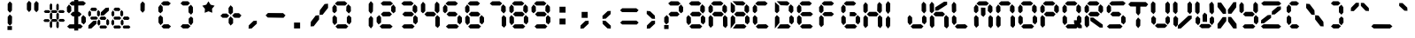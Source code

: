 SplineFontDB: 3.2
FontName: brp
FullName: brp
FamilyName: brp
Weight: Book
Copyright: BRP Font comprised of open source font data
Version: 001.000
ItalicAngle: 0
UnderlinePosition: -253
UnderlineWidth: 51
Ascent: 819
Descent: 205
InvalidEm: 0
sfntRevision: 0x00010000
LayerCount: 2
Layer: 0 1 "Back" 1
Layer: 1 1 "Fore" 0
XUID: [1021 460 -500848752 2785050]
StyleMap: 0x0000
FSType: 0
OS2Version: 4
OS2_WeightWidthSlopeOnly: 0
OS2_UseTypoMetrics: 1
CreationTime: 1522988855
ModificationTime: 1660385390
PfmFamily: 17
TTFWeight: 400
TTFWidth: 5
LineGap: 92
VLineGap: 0
Panose: 2 0 5 3 0 0 0 0 0 0
OS2TypoAscent: 819
OS2TypoAOffset: 0
OS2TypoDescent: -205
OS2TypoDOffset: 0
OS2TypoLinegap: 92
OS2WinAscent: 868
OS2WinAOffset: 0
OS2WinDescent: 145
OS2WinDOffset: 0
HheadAscent: 868
HheadAOffset: 0
HheadDescent: -145
HheadDOffset: 0
OS2SubXSize: 666
OS2SubYSize: 716
OS2SubXOff: 0
OS2SubYOff: 143
OS2SupXSize: 666
OS2SupYSize: 716
OS2SupXOff: 0
OS2SupYOff: 490
OS2StrikeYSize: 50
OS2StrikeYPos: 264
OS2CapHeight: 762
OS2XHeight: 762
OS2Vendor: 'PfEd'
OS2CodePages: 00000001.00000000
OS2UnicodeRanges: 80000023.0000000a.00000000.00000000
MarkAttachClasses: 1
DEI: 91125
ShortTable: maxp 16
  1
  0
  123
  72
  12
  0
  0
  2
  0
  1
  1
  0
  64
  0
  0
  0
EndShort
LangName: 1033 "" "" "Regular" "FontForge 2.0 : BRP : 2022-08-13"
GaspTable: 1 65535 2 0
Encoding: UnicodeBmp
UnicodeInterp: none
NameList: AGL For New Fonts
DisplaySize: -48
AntiAlias: 1
FitToEm: 0
WinInfo: 38 38 16
BeginPrivate: 0
EndPrivate
BeginChars: 65539 123

StartChar: .notdef
Encoding: 65536 -1 0
Width: 512
GlyphClass: 1
Flags: W
LayerCount: 2
Fore
SplineSet
51 0 m 1,0,-1
 51 546 l 1,1,-1
 461 546 l 1,2,-1
 461 0 l 1,3,-1
 51 0 l 1,0,-1
102 51 m 1,4,-1
 410 51 l 1,5,-1
 410 495 l 1,6,-1
 102 495 l 1,7,-1
 102 51 l 1,4,-1
EndSplineSet
Validated: 1
EndChar

StartChar: .null
Encoding: 65537 -1 1
Width: 0
GlyphClass: 2
Flags: W
LayerCount: 2
Fore
Validated: 1
EndChar

StartChar: nonmarkingreturn
Encoding: 65538 -1 2
Width: 341
GlyphClass: 2
Flags: W
LayerCount: 2
Fore
Validated: 1
EndChar

StartChar: space
Encoding: 32 32 3
Width: 640
GlyphClass: 2
Flags: W
LayerCount: 2
Fore
Validated: 1
EndChar

StartChar: exclam
Encoding: 33 33 4
Width: 640
GlyphClass: 2
Flags: W
LayerCount: 2
Fore
SplineSet
242 71 m 1,0,-1
 371 71 l 1,1,-1
 371 -44 l 1,2,-1
 242 -44 l 1,3,-1
 242 71 l 1,0,-1
248 153 m 1,4,-1
 248 344 l 1,5,-1
 309 418 l 1,6,-1
 374 358 l 1,7,-1
 371 148 l 1,8,-1
 312 83 l 1,9,-1
 248 153 l 1,4,-1
248 538 m 1,10,-1
 248 729 l 1,11,-1
 309 803 l 1,12,-1
 374 743 l 1,13,-1
 371 533 l 1,14,-1
 312 467 l 1,15,-1
 248 538 l 1,10,-1
EndSplineSet
Validated: 1
EndChar

StartChar: quotedbl
Encoding: 34 34 5
Width: 640
GlyphClass: 2
Flags: W
LayerCount: 2
Fore
SplineSet
163 557 m 1,0,-1
 163 748 l 1,1,-1
 224 821 l 1,2,-1
 289 761 l 1,3,-1
 286 551 l 1,4,-1
 227 486 l 1,5,-1
 163 557 l 1,0,-1
374 552 m 1,6,-1
 374 743 l 1,7,-1
 435 816 l 1,8,-1
 500 756 l 1,9,-1
 497 546 l 1,10,-1
 438 481 l 1,11,-1
 374 552 l 1,6,-1
EndSplineSet
Validated: 1
EndChar

StartChar: numbersign
Encoding: 35 35 6
Width: 640
GlyphClass: 2
Flags: W
LayerCount: 2
Fore
SplineSet
473 283 m 1,0,-1
 582 283 l 1,1,-1
 624 242 l 1,2,-1
 590 199 l 1,3,-1
 470 202 l 1,4,-1
 432 240 l 1,5,-1
 473 283 l 1,0,-1
468 543 m 1,6,-1
 577 543 l 1,7,-1
 619 503 l 1,8,-1
 585 460 l 1,9,-1
 464 462 l 1,10,-1
 427 501 l 1,11,-1
 468 543 l 1,6,-1
260 281 m 1,12,-1
 369 281 l 1,13,-1
 411 240 l 1,14,-1
 377 197 l 1,15,-1
 257 199 l 1,16,-1
 219 238 l 1,17,-1
 260 281 l 1,12,-1
258 543 m 1,18,-1
 367 543 l 1,19,-1
 409 503 l 1,20,-1
 375 460 l 1,21,-1
 255 462 l 1,22,-1
 217 501 l 1,23,-1
 258 543 l 1,18,-1
40 277 m 1,24,-1
 149 277 l 1,25,-1
 191 236 l 1,26,-1
 157 193 l 1,27,-1
 37 195 l 1,28,-1
 -1 234 l 1,29,-1
 40 277 l 1,24,-1
54 543 m 1,30,-1
 163 543 l 1,31,-1
 205 503 l 1,32,-1
 171 460 l 1,33,-1
 51 462 l 1,34,-1
 13 501 l 1,35,-1
 54 543 l 1,30,-1
185 54 m 1,36,-1
 185 180 l 1,37,-1
 220 229 l 1,38,-1
 257 189 l 1,39,-1
 255 50 l 1,40,-1
 222 7 l 1,41,-1
 185 54 l 1,36,-1
375 47 m 1,42,-1
 375 174 l 1,43,-1
 410 222 l 1,44,-1
 447 183 l 1,45,-1
 445 43 l 1,46,-1
 412 0 l 1,47,-1
 375 47 l 1,42,-1
187 305 m 1,48,-1
 187 431 l 1,49,-1
 222 480 l 1,50,-1
 259 440 l 1,51,-1
 257 301 l 1,52,-1
 223 258 l 1,53,-1
 187 305 l 1,48,-1
376 298 m 1,54,-1
 376 425 l 1,55,-1
 412 474 l 1,56,-1
 449 434 l 1,57,-1
 447 295 l 1,58,-1
 413 251 l 1,59,-1
 376 298 l 1,54,-1
184 574 m 1,60,-1
 184 701 l 1,61,-1
 219 749 l 1,62,-1
 256 710 l 1,63,-1
 255 571 l 1,64,-1
 221 527 l 1,65,-1
 184 574 l 1,60,-1
374 568 m 1,66,-1
 374 694 l 1,67,-1
 409 743 l 1,68,-1
 446 703 l 1,69,-1
 445 564 l 1,70,-1
 411 521 l 1,71,-1
 374 568 l 1,66,-1
EndSplineSet
Validated: 1
EndChar

StartChar: dollar
Encoding: 36 36 7
Width: 640
GlyphClass: 2
Flags: W
LayerCount: 2
Fore
SplineSet
460 177 m 1,0,-1
 459 331 l 1,1,-1
 514 398 l 1,2,-1
 587 328 l 1,3,-1
 589 193 l 1,4,-1
 530 119 l 1,5,-1
 460 177 l 1,0,-1
43 501 m 1,6,-1
 40 630 l 1,7,-1
 101 713 l 1,8,-1
 166 645 l 1,9,-1
 168 515 l 1,10,-1
 102 450 l 1,11,-1
 43 501 l 1,6,-1
252 868 m 1,12,-1
 369 868 l 1,13,-1
 369 808 l 1,14,-1
 517 810 l 1,15,-1
 590 749 l 1,16,-1
 530 684 l 1,17,-1
 369 683 l 1,18,-1
 369 494 l 1,19,-1
 394 494 l 1,20,-1
 465 427 l 1,21,-1
 407 357 l 1,22,-1
 369 357 l 1,23,-1
 369 125 l 1,24,-1
 428 126 l 1,25,-1
 501 64 l 1,26,-1
 441 0 l 1,27,-1
 369 0 l 1,28,-1
 369 -59 l 1,29,-1
 252 -59 l 1,30,-1
 252 0 l 1,31,-1
 113 0 l 1,32,-1
 47 58 l 1,33,-1
 118 123 l 1,34,-1
 252 124 l 1,35,-1
 252 359 l 1,36,-1
 206 360 l 1,37,-1
 144 423 l 1,38,-1
 212 494 l 1,39,-1
 252 494 l 1,40,-1
 252 682 l 1,41,-1
 179 682 l 1,42,-1
 114 740 l 1,43,-1
 185 805 l 1,44,-1
 252 806 l 1,45,-1
 252 868 l 1,12,-1
EndSplineSet
Validated: 1
EndChar

StartChar: percent
Encoding: 37 37 8
Width: 640
GlyphClass: 2
Flags: W
LayerCount: 2
Fore
SplineSet
383 479 m 1,0,-1
 521 612 l 1,1,-1
 616 619 l 1,2,-1
 618 531 l 1,3,-1
 465 387 l 1,4,-1
 377 383 l 1,5,-1
 383 479 l 1,0,-1
26 93 m 1,6,-1
 163 226 l 1,7,-1
 258 233 l 1,8,-1
 260 145 l 1,9,-1
 107 1 l 1,10,-1
 19 -2 l 1,11,-1
 26 93 l 1,6,-1
117 617 m 1,12,-1
 233 617 l 1,13,-1
 278 569 l 1,14,-1
 241 518 l 1,15,-1
 114 521 l 1,16,-1
 74 566 l 1,17,-1
 117 617 l 1,12,-1
18 395 m 1,18,-1
 18 476 l 1,19,-1
 57 536 l 1,20,-1
 98 487 l 1,21,-1
 99 394 l 1,22,-1
 58 346 l 1,23,-1
 18 395 l 1,18,-1
274 390 m 1,24,-1
 274 500 l 1,25,-1
 309 548 l 1,26,-1
 355 498 l 1,27,-1
 356 401 l 1,28,-1
 319 348 l 1,29,-1
 274 390 l 1,24,-1
107 351 m 1,30,-1
 254 353 l 1,31,-1
 301 309 l 1,32,-1
 263 263 l 1,33,-1
 103 263 l 1,34,-1
 74 311 l 1,35,-1
 107 351 l 1,30,-1
384 354 m 1,36,-1
 500 354 l 1,37,-1
 544 306 l 1,38,-1
 508 255 l 1,39,-1
 380 258 l 1,40,-1
 341 303 l 1,41,-1
 384 354 l 1,36,-1
285 132 m 1,42,-1
 285 214 l 1,43,-1
 324 273 l 1,44,-1
 365 225 l 1,45,-1
 366 131 l 1,46,-1
 325 83 l 1,47,-1
 285 132 l 1,42,-1
541 127 m 1,48,-1
 540 237 l 1,49,-1
 575 285 l 1,50,-1
 621 235 l 1,51,-1
 623 138 l 1,52,-1
 586 85 l 1,53,-1
 541 127 l 1,48,-1
373 88 m 1,54,-1
 521 90 l 1,55,-1
 567 46 l 1,56,-1
 529 0 l 1,57,-1
 370 0 l 1,58,-1
 341 48 l 1,59,-1
 373 88 l 1,54,-1
EndSplineSet
Validated: 1
EndChar

StartChar: ampersand
Encoding: 38 38 9
Width: 640
GlyphClass: 2
Flags: W
LayerCount: 2
Fore
SplineSet
48 132 m 1,0,-1
 48 214 l 1,1,-1
 87 273 l 1,2,-1
 128 225 l 1,3,-1
 129 131 l 1,4,-1
 89 83 l 1,5,-1
 48 132 l 1,0,-1
137 88 m 1,6,-1
 284 90 l 1,7,-1
 331 46 l 1,8,-1
 293 0 l 1,9,-1
 133 0 l 1,10,-1
 104 48 l 1,11,-1
 137 88 l 1,6,-1
150 617 m 1,12,-1
 266 617 l 1,13,-1
 311 569 l 1,14,-1
 274 518 l 1,15,-1
 147 521 l 1,16,-1
 107 566 l 1,17,-1
 150 617 l 1,12,-1
51 395 m 1,18,-1
 51 476 l 1,19,-1
 90 536 l 1,20,-1
 131 487 l 1,21,-1
 132 394 l 1,22,-1
 91 346 l 1,23,-1
 51 395 l 1,18,-1
307 390 m 1,24,-1
 307 500 l 1,25,-1
 342 548 l 1,26,-1
 388 498 l 1,27,-1
 389 401 l 1,28,-1
 352 348 l 1,29,-1
 307 390 l 1,24,-1
139 351 m 1,30,-1
 287 353 l 1,31,-1
 334 309 l 1,32,-1
 296 263 l 1,33,-1
 136 263 l 1,34,-1
 107 311 l 1,35,-1
 139 351 l 1,30,-1
417 354 m 1,36,-1
 532 354 l 1,37,-1
 577 306 l 1,38,-1
 541 255 l 1,39,-1
 413 258 l 1,40,-1
 374 303 l 1,41,-1
 417 354 l 1,36,-1
318 132 m 1,42,-1
 318 214 l 1,43,-1
 357 273 l 1,44,-1
 397 225 l 1,45,-1
 399 131 l 1,46,-1
 358 83 l 1,47,-1
 318 132 l 1,42,-1
406 88 m 1,48,-1
 553 90 l 1,49,-1
 600 46 l 1,50,-1
 562 0 l 1,51,-1
 402 0 l 1,52,-1
 373 48 l 1,53,-1
 406 88 l 1,48,-1
EndSplineSet
Validated: 1
EndChar

StartChar: quotesingle
Encoding: 39 39 10
Width: 640
GlyphClass: 2
Flags: W
LayerCount: 2
Fore
SplineSet
248 538 m 1,0,-1
 248 729 l 1,1,-1
 309 803 l 1,2,-1
 374 743 l 1,3,-1
 371 533 l 1,4,-1
 312 467 l 1,5,-1
 248 538 l 1,0,-1
EndSplineSet
Validated: 1
EndChar

StartChar: parenleft
Encoding: 40 40 11
Width: 640
GlyphClass: 2
Flags: W
LayerCount: 2
Fore
SplineSet
131 177 m 1,0,-1
 130 331 l 1,1,-1
 186 398 l 1,2,-1
 258 328 l 1,3,-1
 260 168 l 1,4,-1
 190 100 l 1,5,-1
 131 177 l 1,0,-1
271 805 m 1,6,-1
 412 807 l 1,7,-1
 486 745 l 1,8,-1
 426 681 l 1,9,-1
 265 682 l 1,10,-1
 200 740 l 1,11,-1
 271 805 l 1,6,-1
129 501 m 1,12,-1
 126 630 l 1,13,-1
 188 713 l 1,14,-1
 252 645 l 1,15,-1
 254 515 l 1,16,-1
 188 450 l 1,17,-1
 129 501 l 1,12,-1
281 123 m 1,18,-1
 418 126 l 1,19,-1
 492 64 l 1,20,-1
 432 0 l 1,21,-1
 275 0 l 1,22,-1
 215 58 l 1,23,-1
 281 123 l 1,18,-1
EndSplineSet
Validated: 1
EndChar

StartChar: parenright
Encoding: 41 41 12
Width: 640
GlyphClass: 2
Flags: W
LayerCount: 2
Fore
SplineSet
487 630 m 1,0,-1
 488 476 l 1,1,-1
 433 409 l 1,2,-1
 360 479 l 1,3,-1
 358 639 l 1,4,-1
 429 706 l 1,5,-1
 487 630 l 1,0,-1
347 2 m 1,6,-1
 203 0 l 1,7,-1
 129 61 l 1,8,-1
 189 126 l 1,9,-1
 353 125 l 1,10,-1
 418 67 l 1,11,-1
 347 2 l 1,6,-1
489 306 m 1,12,-1
 492 177 l 1,13,-1
 431 94 l 1,14,-1
 366 162 l 1,15,-1
 364 292 l 1,16,-1
 430 357 l 1,17,-1
 489 306 l 1,12,-1
337 684 m 1,18,-1
 200 681 l 1,19,-1
 126 742 l 1,20,-1
 186 807 l 1,21,-1
 343 807 l 1,22,-1
 403 749 l 1,23,-1
 337 684 l 1,18,-1
EndSplineSet
Validated: 1
EndChar

StartChar: asterisk
Encoding: 42 42 13
Width: 640
GlyphClass: 2
Flags: W
LayerCount: 2
Fore
SplineSet
407 467 m 1,0,-1
 297 510 l 1,1,-1
 187 466 l 1,2,-1
 194 584 l 1,3,-1
 118 675 l 1,4,-1
 233 705 l 1,5,-1
 295 805 l 1,6,-1
 359 705 l 1,7,-1
 474 676 l 1,8,-1
 399 585 l 1,9,-1
 407 467 l 1,0,-1
EndSplineSet
Validated: 1
EndChar

StartChar: plus
Encoding: 43 43 14
Width: 640
GlyphClass: 2
Flags: W
LayerCount: 2
Fore
SplineSet
239 165 m 1,0,-1
 241 291 l 1,1,-1
 296 358 l 1,2,-1
 369 288 l 1,3,-1
 368 156 l 1,4,-1
 297 88 l 1,5,-1
 239 165 l 1,0,-1
408 454 m 1,6,-1
 540 454 l 1,7,-1
 610 387 l 1,8,-1
 553 316 l 1,9,-1
 403 320 l 1,10,-1
 340 384 l 1,11,-1
 408 454 l 1,6,-1
240 461 m 1,12,-1
 236 607 l 1,13,-1
 297 690 l 1,14,-1
 362 623 l 1,15,-1
 365 475 l 1,16,-1
 299 410 l 1,17,-1
 240 461 l 1,12,-1
68 441 m 1,18,-1
 183 444 l 1,19,-1
 257 383 l 1,20,-1
 197 318 l 1,21,-1
 63 318 l 1,22,-1
 2 377 l 1,23,-1
 68 441 l 1,18,-1
EndSplineSet
Validated: 1
EndChar

StartChar: comma
Encoding: 44 44 15
Width: 640
GlyphClass: 2
Flags: W
LayerCount: 2
Fore
SplineSet
182 92 m 1,0,-1
 319 225 l 1,1,-1
 414 232 l 1,2,-1
 416 144 l 1,3,-1
 263 0 l 1,4,-1
 176 -4 l 1,5,-1
 182 92 l 1,0,-1
EndSplineSet
Validated: 1
EndChar

StartChar: hyphen
Encoding: 45 45 16
Width: 640
GlyphClass: 2
Flags: W
LayerCount: 2
Fore
SplineSet
97 459 m 1,0,-1
 535 456 l 1,1,-1
 605 389 l 1,2,-1
 548 318 l 1,3,-1
 92 325 l 1,4,-1
 29 388 l 1,5,-1
 97 459 l 1,0,-1
EndSplineSet
Validated: 1
EndChar

StartChar: period
Encoding: 46 46 17
Width: 640
GlyphClass: 2
Flags: W
LayerCount: 2
Fore
SplineSet
212 176 m 1,0,-1
 387 176 l 1,1,-1
 387 1 l 1,2,-1
 212 1 l 1,3,-1
 212 176 l 1,0,-1
EndSplineSet
Validated: 1
EndChar

StartChar: slash
Encoding: 47 47 18
Width: 640
GlyphClass: 2
Flags: W
LayerCount: 2
Fore
SplineSet
316 538 m 1,0,-1
 456 725 l 1,1,-1
 554 735 l 1,2,-1
 556 611 l 1,3,-1
 399 409 l 1,4,-1
 310 403 l 1,5,-1
 316 538 l 1,0,-1
57 197 m 1,6,-1
 198 384 l 1,7,-1
 295 394 l 1,8,-1
 297 270 l 1,9,-1
 141 67 l 1,10,-1
 51 62 l 1,11,-1
 57 197 l 1,6,-1
EndSplineSet
Validated: 1
EndChar

StartChar: zero
Encoding: 48 48 19
Width: 640
GlyphClass: 2
Flags: W
LayerCount: 2
Fore
SplineSet
441 521 m 1,0,-1
 446 650 l 1,1,-1
 502 718 l 1,2,-1
 574 647 l 1,3,-1
 577 512 l 1,4,-1
 518 445 l 1,5,-1
 441 521 l 1,0,-1
45 177 m 1,6,-1
 44 331 l 1,7,-1
 99 398 l 1,8,-1
 172 328 l 1,9,-1
 174 168 l 1,10,-1
 103 100 l 1,11,-1
 45 177 l 1,6,-1
185 805 m 1,12,-1
 399 807 l 1,13,-1
 473 745 l 1,14,-1
 413 681 l 1,15,-1
 179 682 l 1,16,-1
 114 740 l 1,17,-1
 185 805 l 1,12,-1
43 501 m 1,18,-1
 40 630 l 1,19,-1
 101 713 l 1,20,-1
 166 645 l 1,21,-1
 168 515 l 1,22,-1
 102 450 l 1,23,-1
 43 501 l 1,18,-1
460 177 m 1,24,-1
 459 331 l 1,25,-1
 514 398 l 1,26,-1
 587 328 l 1,27,-1
 589 193 l 1,28,-1
 530 119 l 1,29,-1
 460 177 l 1,24,-1
195 123 m 1,30,-1
 428 126 l 1,31,-1
 501 64 l 1,32,-1
 441 0 l 1,33,-1
 189 0 l 1,34,-1
 129 58 l 1,35,-1
 195 123 l 1,30,-1
EndSplineSet
Validated: 1
EndChar

StartChar: one
Encoding: 49 49 20
Width: 640
GlyphClass: 2
Flags: W
LayerCount: 2
Fore
SplineSet
452 80 m 1,0,-1
 452 295 l 1,1,-1
 513 378 l 1,2,-1
 578 310 l 1,3,-1
 574 74 l 1,4,-1
 516 0 l 1,5,-1
 452 80 l 1,0,-1
452 513 m 1,6,-1
 452 728 l 1,7,-1
 513 811 l 1,8,-1
 578 743 l 1,9,-1
 574 507 l 1,10,-1
 516 433 l 1,11,-1
 452 513 l 1,6,-1
EndSplineSet
Validated: 1
EndChar

StartChar: two
Encoding: 50 50 21
Width: 640
GlyphClass: 2
Flags: W
LayerCount: 2
Fore
SplineSet
444 805 m 1,0,-1
 515 740 l 1,1,-1
 449 682 l 1,2,-1
 216 681 l 1,3,-1
 156 745 l 1,4,-1
 230 807 l 1,5,-1
 444 805 l 1,0,-1
417 494 m 1,6,-1
 485 423 l 1,7,-1
 422 360 l 1,8,-1
 221 357 l 1,9,-1
 164 427 l 1,10,-1
 234 494 l 1,11,-1
 417 494 l 1,6,-1
586 501 m 1,12,-1
 526 450 l 1,13,-1
 461 515 l 1,14,-1
 463 645 l 1,15,-1
 527 713 l 1,16,-1
 589 630 l 1,17,-1
 586 501 l 1,12,-1
169 177 m 1,18,-1
 98 119 l 1,19,-1
 40 193 l 1,20,-1
 42 328 l 1,21,-1
 115 398 l 1,22,-1
 170 331 l 1,23,-1
 169 177 l 1,18,-1
434 123 m 1,24,-1
 505 58 l 1,25,-1
 439 0 l 1,26,-1
 187 0 l 1,27,-1
 127 64 l 1,28,-1
 201 126 l 1,29,-1
 434 123 l 1,24,-1
EndSplineSet
Validated: 1
EndChar

StartChar: three
Encoding: 51 51 22
Width: 640
GlyphClass: 2
Flags: W
LayerCount: 2
Fore
SplineSet
441 521 m 1,0,-1
 446 650 l 1,1,-1
 502 718 l 1,2,-1
 574 647 l 1,3,-1
 577 512 l 1,4,-1
 518 445 l 1,5,-1
 441 521 l 1,0,-1
185 805 m 1,6,-1
 399 807 l 1,7,-1
 473 745 l 1,8,-1
 413 681 l 1,9,-1
 179 682 l 1,10,-1
 114 740 l 1,11,-1
 185 805 l 1,6,-1
212 494 m 1,12,-1
 413 494 l 1,13,-1
 483 427 l 1,14,-1
 426 357 l 1,15,-1
 206 360 l 1,16,-1
 144 423 l 1,17,-1
 212 494 l 1,12,-1
460 177 m 1,18,-1
 459 331 l 1,19,-1
 514 398 l 1,20,-1
 587 328 l 1,21,-1
 589 193 l 1,22,-1
 530 119 l 1,23,-1
 460 177 l 1,18,-1
195 123 m 1,24,-1
 428 126 l 1,25,-1
 501 64 l 1,26,-1
 441 0 l 1,27,-1
 189 0 l 1,28,-1
 129 58 l 1,29,-1
 195 123 l 1,24,-1
EndSplineSet
Validated: 1
EndChar

StartChar: four
Encoding: 52 52 23
Width: 640
GlyphClass: 2
Flags: W
LayerCount: 2
Fore
SplineSet
441 521 m 1,0,-1
 447 730 l 1,1,-1
 503 798 l 1,2,-1
 575 727 l 1,3,-1
 577 512 l 1,4,-1
 518 445 l 1,5,-1
 441 521 l 1,0,-1
212 494 m 1,6,-1
 413 494 l 1,7,-1
 483 427 l 1,8,-1
 426 357 l 1,9,-1
 206 360 l 1,10,-1
 144 423 l 1,11,-1
 212 494 l 1,6,-1
43 501 m 1,12,-1
 41 710 l 1,13,-1
 102 793 l 1,14,-1
 167 725 l 1,15,-1
 168 515 l 1,16,-1
 102 450 l 1,17,-1
 43 501 l 1,12,-1
459 75 m 1,18,-1
 459 331 l 1,19,-1
 514 398 l 1,20,-1
 587 328 l 1,21,-1
 588 90 l 1,22,-1
 529 16 l 1,23,-1
 459 75 l 1,18,-1
EndSplineSet
Validated: 1
EndChar

StartChar: five
Encoding: 53 53 24
Width: 640
GlyphClass: 2
Flags: W
LayerCount: 2
Fore
SplineSet
185 805 m 1,0,-1
 399 807 l 1,1,-1
 473 745 l 1,2,-1
 413 681 l 1,3,-1
 179 682 l 1,4,-1
 114 740 l 1,5,-1
 185 805 l 1,0,-1
212 494 m 1,6,-1
 394 494 l 1,7,-1
 465 427 l 1,8,-1
 407 357 l 1,9,-1
 206 360 l 1,10,-1
 144 423 l 1,11,-1
 212 494 l 1,6,-1
43 501 m 1,12,-1
 40 630 l 1,13,-1
 101 713 l 1,14,-1
 166 645 l 1,15,-1
 168 515 l 1,16,-1
 102 450 l 1,17,-1
 43 501 l 1,12,-1
460 177 m 1,18,-1
 459 331 l 1,19,-1
 514 398 l 1,20,-1
 587 328 l 1,21,-1
 589 193 l 1,22,-1
 530 119 l 1,23,-1
 460 177 l 1,18,-1
195 123 m 1,24,-1
 428 126 l 1,25,-1
 501 64 l 1,26,-1
 441 0 l 1,27,-1
 189 0 l 1,28,-1
 124 58 l 1,29,-1
 195 123 l 1,24,-1
EndSplineSet
Validated: 1
EndChar

StartChar: six
Encoding: 54 54 25
Width: 640
GlyphClass: 2
Flags: W
LayerCount: 2
Fore
SplineSet
45 177 m 1,0,-1
 44 331 l 1,1,-1
 99 398 l 1,2,-1
 172 328 l 1,3,-1
 174 168 l 1,4,-1
 103 100 l 1,5,-1
 45 177 l 1,0,-1
185 805 m 1,6,-1
 399 807 l 1,7,-1
 473 745 l 1,8,-1
 413 681 l 1,9,-1
 179 682 l 1,10,-1
 114 740 l 1,11,-1
 185 805 l 1,6,-1
212 494 m 1,12,-1
 413 494 l 1,13,-1
 483 427 l 1,14,-1
 426 357 l 1,15,-1
 206 360 l 1,16,-1
 144 423 l 1,17,-1
 212 494 l 1,12,-1
43 501 m 1,18,-1
 40 630 l 1,19,-1
 101 713 l 1,20,-1
 166 645 l 1,21,-1
 168 515 l 1,22,-1
 102 450 l 1,23,-1
 43 501 l 1,18,-1
460 177 m 1,24,-1
 459 331 l 1,25,-1
 514 398 l 1,26,-1
 587 328 l 1,27,-1
 589 193 l 1,28,-1
 530 119 l 1,29,-1
 460 177 l 1,24,-1
195 123 m 1,30,-1
 428 126 l 1,31,-1
 501 64 l 1,32,-1
 441 0 l 1,33,-1
 189 0 l 1,34,-1
 129 58 l 1,35,-1
 195 123 l 1,30,-1
EndSplineSet
Validated: 1
EndChar

StartChar: seven
Encoding: 55 55 26
Width: 640
GlyphClass: 2
Flags: W
LayerCount: 2
Fore
SplineSet
441 521 m 1,0,-1
 446 650 l 1,1,-1
 502 718 l 1,2,-1
 574 647 l 1,3,-1
 577 512 l 1,4,-1
 518 445 l 1,5,-1
 441 521 l 1,0,-1
185 805 m 1,6,-1
 399 807 l 1,7,-1
 473 745 l 1,8,-1
 413 681 l 1,9,-1
 179 682 l 1,10,-1
 114 740 l 1,11,-1
 185 805 l 1,6,-1
460 82 m 1,12,-1
 459 331 l 1,13,-1
 514 398 l 1,14,-1
 587 328 l 1,15,-1
 589 97 l 1,16,-1
 530 24 l 1,17,-1
 460 82 l 1,12,-1
EndSplineSet
Validated: 1
EndChar

StartChar: eight
Encoding: 56 56 27
Width: 640
GlyphClass: 2
Flags: W
LayerCount: 2
Fore
SplineSet
441 521 m 1,0,-1
 446 650 l 1,1,-1
 502 718 l 1,2,-1
 574 647 l 1,3,-1
 577 512 l 1,4,-1
 518 445 l 1,5,-1
 441 521 l 1,0,-1
45 177 m 1,6,-1
 44 331 l 1,7,-1
 99 398 l 1,8,-1
 172 328 l 1,9,-1
 174 168 l 1,10,-1
 103 100 l 1,11,-1
 45 177 l 1,6,-1
185 805 m 1,12,-1
 399 807 l 1,13,-1
 473 745 l 1,14,-1
 413 681 l 1,15,-1
 179 682 l 1,16,-1
 114 740 l 1,17,-1
 185 805 l 1,12,-1
212 494 m 1,18,-1
 413 494 l 1,19,-1
 483 427 l 1,20,-1
 426 357 l 1,21,-1
 206 360 l 1,22,-1
 144 423 l 1,23,-1
 212 494 l 1,18,-1
43 501 m 1,24,-1
 40 630 l 1,25,-1
 101 713 l 1,26,-1
 166 645 l 1,27,-1
 168 515 l 1,28,-1
 102 450 l 1,29,-1
 43 501 l 1,24,-1
460 177 m 1,30,-1
 459 331 l 1,31,-1
 514 398 l 1,32,-1
 587 328 l 1,33,-1
 589 193 l 1,34,-1
 530 119 l 1,35,-1
 460 177 l 1,30,-1
195 123 m 1,36,-1
 428 126 l 1,37,-1
 501 64 l 1,38,-1
 441 0 l 1,39,-1
 189 0 l 1,40,-1
 129 58 l 1,41,-1
 195 123 l 1,36,-1
EndSplineSet
Validated: 1
EndChar

StartChar: nine
Encoding: 57 57 28
Width: 640
GlyphClass: 2
Flags: W
LayerCount: 2
Fore
SplineSet
441 521 m 1,0,-1
 446 650 l 1,1,-1
 502 718 l 1,2,-1
 574 647 l 1,3,-1
 577 512 l 1,4,-1
 518 445 l 1,5,-1
 441 521 l 1,0,-1
185 805 m 1,6,-1
 399 807 l 1,7,-1
 473 745 l 1,8,-1
 413 681 l 1,9,-1
 179 682 l 1,10,-1
 114 740 l 1,11,-1
 185 805 l 1,6,-1
212 494 m 1,12,-1
 413 494 l 1,13,-1
 483 427 l 1,14,-1
 426 357 l 1,15,-1
 206 360 l 1,16,-1
 144 423 l 1,17,-1
 212 494 l 1,12,-1
43 501 m 1,18,-1
 40 630 l 1,19,-1
 101 713 l 1,20,-1
 166 645 l 1,21,-1
 168 515 l 1,22,-1
 102 450 l 1,23,-1
 43 501 l 1,18,-1
460 177 m 1,24,-1
 459 331 l 1,25,-1
 514 398 l 1,26,-1
 587 328 l 1,27,-1
 589 193 l 1,28,-1
 530 119 l 1,29,-1
 460 177 l 1,24,-1
195 123 m 1,30,-1
 428 126 l 1,31,-1
 501 64 l 1,32,-1
 441 0 l 1,33,-1
 189 0 l 1,34,-1
 129 58 l 1,35,-1
 195 123 l 1,30,-1
EndSplineSet
Validated: 1
EndChar

StartChar: colon
Encoding: 58 58 29
Width: 640
GlyphClass: 2
Flags: W
LayerCount: 2
Fore
SplineSet
212 645 m 1,0,-1
 387 645 l 1,1,-1
 387 470 l 1,2,-1
 212 470 l 1,3,-1
 212 645 l 1,0,-1
212 295 m 1,4,-1
 387 295 l 1,5,-1
 387 120 l 1,6,-1
 212 120 l 1,7,-1
 212 295 l 1,4,-1
EndSplineSet
Validated: 1
EndChar

StartChar: semicolon
Encoding: 59 59 30
Width: 640
GlyphClass: 2
Flags: W
LayerCount: 2
Fore
SplineSet
212 492 m 1,0,-1
 387 492 l 1,1,-1
 387 316 l 1,2,-1
 212 316 l 1,3,-1
 212 492 l 1,0,-1
182 92 m 1,4,-1
 319 225 l 1,5,-1
 414 232 l 1,6,-1
 416 144 l 1,7,-1
 263 0 l 1,8,-1
 176 -4 l 1,9,-1
 182 92 l 1,4,-1
EndSplineSet
Validated: 1
EndChar

StartChar: less
Encoding: 60 60 31
Width: 640
GlyphClass: 2
Flags: W
LayerCount: 2
Fore
SplineSet
182 136 m 1,0,-1
 176 232 l 1,1,-1
 263 228 l 1,2,-1
 416 84 l 1,3,-1
 414 -4 l 1,4,-1
 319 3 l 1,5,-1
 182 136 l 1,0,-1
409 426 m 1,6,-1
 271 293 l 1,7,-1
 176 286 l 1,8,-1
 174 374 l 1,9,-1
 327 518 l 1,10,-1
 415 521 l 1,11,-1
 409 426 l 1,6,-1
EndSplineSet
Validated: 1
EndChar

StartChar: equal
Encoding: 61 61 32
Width: 640
GlyphClass: 2
Flags: W
LayerCount: 2
Fore
SplineSet
108 233 m 1,0,-1
 516 234 l 1,1,-1
 581 178 l 1,2,-1
 528 118 l 1,3,-1
 103 120 l 1,4,-1
 45 174 l 1,5,-1
 108 233 l 1,0,-1
106 600 m 1,6,-1
 513 600 l 1,7,-1
 579 544 l 1,8,-1
 525 484 l 1,9,-1
 101 486 l 1,10,-1
 43 540 l 1,11,-1
 106 600 l 1,6,-1
EndSplineSet
Validated: 1
EndChar

StartChar: greater
Encoding: 62 62 33
Width: 640
GlyphClass: 2
Flags: W
LayerCount: 2
Fore
SplineSet
409 381 m 1,0,-1
 415 286 l 1,1,-1
 327 289 l 1,2,-1
 174 433 l 1,3,-1
 176 521 l 1,4,-1
 271 514 l 1,5,-1
 409 381 l 1,0,-1
182 92 m 1,6,-1
 319 225 l 1,7,-1
 414 232 l 1,8,-1
 416 144 l 1,9,-1
 263 0 l 1,10,-1
 176 -4 l 1,11,-1
 182 92 l 1,6,-1
EndSplineSet
Validated: 1
EndChar

StartChar: question
Encoding: 63 63 34
Width: 640
GlyphClass: 2
Flags: W
LayerCount: 2
Fore
SplineSet
39 104 m 1,0,-1
 167 104 l 1,1,-1
 167 -15 l 1,2,-1
 39 -15 l 1,3,-1
 39 104 l 1,0,-1
444 805 m 1,4,-1
 515 740 l 1,5,-1
 449 682 l 1,6,-1
 216 681 l 1,7,-1
 156 745 l 1,8,-1
 230 807 l 1,9,-1
 444 805 l 1,4,-1
417 494 m 1,10,-1
 485 423 l 1,11,-1
 422 360 l 1,12,-1
 221 357 l 1,13,-1
 164 427 l 1,14,-1
 234 494 l 1,15,-1
 417 494 l 1,10,-1
586 501 m 1,16,-1
 526 450 l 1,17,-1
 461 515 l 1,18,-1
 463 645 l 1,19,-1
 527 713 l 1,20,-1
 589 630 l 1,21,-1
 586 501 l 1,16,-1
169 177 m 1,22,-1
 98 119 l 1,23,-1
 40 193 l 1,24,-1
 42 328 l 1,25,-1
 115 398 l 1,26,-1
 170 331 l 1,27,-1
 169 177 l 1,22,-1
EndSplineSet
Validated: 1
EndChar

StartChar: at
Encoding: 64 64 35
Width: 640
GlyphClass: 2
Flags: W
LayerCount: 2
Fore
SplineSet
441 521 m 1,0,-1
 446 650 l 1,1,-1
 502 718 l 1,2,-1
 574 647 l 1,3,-1
 577 512 l 1,4,-1
 518 445 l 1,5,-1
 441 521 l 1,0,-1
45 177 m 1,6,-1
 44 331 l 1,7,-1
 99 398 l 1,8,-1
 172 328 l 1,9,-1
 174 168 l 1,10,-1
 103 100 l 1,11,-1
 45 177 l 1,6,-1
185 805 m 1,12,-1
 399 807 l 1,13,-1
 473 745 l 1,14,-1
 413 681 l 1,15,-1
 179 682 l 1,16,-1
 114 740 l 1,17,-1
 185 805 l 1,12,-1
212 494 m 1,18,-1
 413 494 l 1,19,-1
 483 427 l 1,20,-1
 426 357 l 1,21,-1
 206 360 l 1,22,-1
 144 423 l 1,23,-1
 212 494 l 1,18,-1
460 177 m 1,24,-1
 459 331 l 1,25,-1
 514 398 l 1,26,-1
 587 328 l 1,27,-1
 589 193 l 1,28,-1
 530 119 l 1,29,-1
 460 177 l 1,24,-1
195 123 m 1,30,-1
 428 126 l 1,31,-1
 501 64 l 1,32,-1
 441 0 l 1,33,-1
 189 0 l 1,34,-1
 129 58 l 1,35,-1
 195 123 l 1,30,-1
EndSplineSet
Validated: 1
EndChar

StartChar: A
Encoding: 65 65 36
Width: 640
GlyphClass: 2
Flags: W
LayerCount: 2
Fore
SplineSet
441 521 m 1,0,-1
 446 650 l 1,1,-1
 502 718 l 1,2,-1
 574 647 l 1,3,-1
 577 512 l 1,4,-1
 518 445 l 1,5,-1
 441 521 l 1,0,-1
45 97 m 1,6,-1
 44 331 l 1,7,-1
 99 398 l 1,8,-1
 172 328 l 1,9,-1
 174 88 l 1,10,-1
 103 20 l 1,11,-1
 45 97 l 1,6,-1
185 805 m 1,12,-1
 399 807 l 1,13,-1
 473 745 l 1,14,-1
 413 681 l 1,15,-1
 179 682 l 1,16,-1
 114 740 l 1,17,-1
 185 805 l 1,12,-1
212 494 m 1,18,-1
 413 494 l 1,19,-1
 483 427 l 1,20,-1
 426 357 l 1,21,-1
 206 360 l 1,22,-1
 144 423 l 1,23,-1
 212 494 l 1,18,-1
43 501 m 1,24,-1
 40 630 l 1,25,-1
 101 713 l 1,26,-1
 166 645 l 1,27,-1
 168 515 l 1,28,-1
 102 450 l 1,29,-1
 43 501 l 1,24,-1
463 73 m 1,30,-1
 459 331 l 1,31,-1
 514 398 l 1,32,-1
 587 328 l 1,33,-1
 592 88 l 1,34,-1
 534 14 l 1,35,-1
 463 73 l 1,30,-1
EndSplineSet
Validated: 1
EndChar

StartChar: B
Encoding: 66 66 37
Width: 640
GlyphClass: 2
Flags: W
LayerCount: 2
Fore
SplineSet
441 521 m 1,0,-1
 446 650 l 1,1,-1
 502 718 l 1,2,-1
 574 647 l 1,3,-1
 577 512 l 1,4,-1
 518 445 l 1,5,-1
 441 521 l 1,0,-1
44 331 m 1,6,-1
 99 398 l 1,7,-1
 172 328 l 1,8,-1
 174 168 l 1,9,-1
 42 0 l 1,10,-1
 44 331 l 1,6,-1
399 807 m 1,11,-1
 473 745 l 1,12,-1
 413 681 l 1,13,-1
 208 690 l 1,14,-1
 95 807 l 1,15,-1
 399 807 l 1,11,-1
212 494 m 1,16,-1
 413 494 l 1,17,-1
 483 427 l 1,18,-1
 426 357 l 1,19,-1
 206 360 l 1,20,-1
 144 423 l 1,21,-1
 212 494 l 1,16,-1
43 501 m 1,22,-1
 45 785 l 1,23,-1
 165 675 l 1,24,-1
 168 515 l 1,25,-1
 102 450 l 1,26,-1
 43 501 l 1,22,-1
460 177 m 1,27,-1
 459 331 l 1,28,-1
 514 398 l 1,29,-1
 587 328 l 1,30,-1
 589 193 l 1,31,-1
 530 119 l 1,32,-1
 460 177 l 1,27,-1
195 123 m 1,33,-1
 428 126 l 1,34,-1
 501 64 l 1,35,-1
 441 0 l 1,36,-1
 106 0 l 1,37,-1
 195 123 l 1,33,-1
EndSplineSet
Validated: 1
EndChar

StartChar: C
Encoding: 67 67 38
Width: 640
GlyphClass: 2
Flags: W
LayerCount: 2
Fore
SplineSet
45 177 m 1,0,-1
 44 331 l 1,1,-1
 99 398 l 1,2,-1
 172 328 l 1,3,-1
 174 168 l 1,4,-1
 103 100 l 1,5,-1
 45 177 l 1,0,-1
185 805 m 1,6,-1
 399 807 l 1,7,-1
 473 745 l 1,8,-1
 413 681 l 1,9,-1
 179 682 l 1,10,-1
 114 740 l 1,11,-1
 185 805 l 1,6,-1
43 501 m 1,12,-1
 40 630 l 1,13,-1
 101 713 l 1,14,-1
 166 645 l 1,15,-1
 168 515 l 1,16,-1
 102 450 l 1,17,-1
 43 501 l 1,12,-1
195 123 m 1,18,-1
 428 126 l 1,19,-1
 501 64 l 1,20,-1
 441 0 l 1,21,-1
 189 0 l 1,22,-1
 129 58 l 1,23,-1
 195 123 l 1,18,-1
EndSplineSet
Validated: 1
EndChar

StartChar: D
Encoding: 68 68 39
Width: 640
GlyphClass: 2
Flags: W
LayerCount: 2
Fore
SplineSet
441 521 m 1,0,-1
 446 650 l 1,1,-1
 502 718 l 1,2,-1
 574 647 l 1,3,-1
 577 512 l 1,4,-1
 518 445 l 1,5,-1
 441 521 l 1,0,-1
44 331 m 1,6,-1
 99 398 l 1,7,-1
 172 328 l 1,8,-1
 174 168 l 1,9,-1
 42 0 l 1,10,-1
 44 331 l 1,6,-1
399 807 m 1,11,-1
 473 745 l 1,12,-1
 413 681 l 1,13,-1
 208 690 l 1,14,-1
 95 807 l 1,15,-1
 399 807 l 1,11,-1
43 501 m 1,16,-1
 45 785 l 1,17,-1
 165 675 l 1,18,-1
 168 515 l 1,19,-1
 102 450 l 1,20,-1
 43 501 l 1,16,-1
460 177 m 1,21,-1
 459 331 l 1,22,-1
 514 398 l 1,23,-1
 587 328 l 1,24,-1
 589 193 l 1,25,-1
 530 119 l 1,26,-1
 460 177 l 1,21,-1
195 123 m 1,27,-1
 428 126 l 1,28,-1
 501 64 l 1,29,-1
 441 0 l 1,30,-1
 106 0 l 1,31,-1
 195 123 l 1,27,-1
EndSplineSet
Validated: 1
EndChar

StartChar: E
Encoding: 69 69 40
Width: 640
GlyphClass: 2
Flags: W
LayerCount: 2
Fore
SplineSet
199 487 m 1,0,-1
 431 490 l 1,1,-1
 505 429 l 1,2,-1
 445 365 l 1,3,-1
 193 365 l 1,4,-1
 133 423 l 1,5,-1
 199 487 l 1,0,-1
45 177 m 1,6,-1
 44 331 l 1,7,-1
 99 398 l 1,8,-1
 172 328 l 1,9,-1
 174 168 l 1,10,-1
 103 100 l 1,11,-1
 45 177 l 1,6,-1
185 805 m 1,12,-1
 399 807 l 1,13,-1
 473 745 l 1,14,-1
 413 681 l 1,15,-1
 179 682 l 1,16,-1
 114 740 l 1,17,-1
 185 805 l 1,12,-1
43 501 m 1,18,-1
 40 630 l 1,19,-1
 101 713 l 1,20,-1
 166 645 l 1,21,-1
 168 515 l 1,22,-1
 102 450 l 1,23,-1
 43 501 l 1,18,-1
195 123 m 1,24,-1
 428 126 l 1,25,-1
 501 64 l 1,26,-1
 441 0 l 1,27,-1
 189 0 l 1,28,-1
 129 58 l 1,29,-1
 195 123 l 1,24,-1
EndSplineSet
Validated: 1
EndChar

StartChar: F
Encoding: 70 70 41
Width: 640
GlyphClass: 2
Flags: W
LayerCount: 2
Fore
SplineSet
199 487 m 1,0,-1
 398 490 l 1,1,-1
 472 429 l 1,2,-1
 412 365 l 1,3,-1
 193 365 l 1,4,-1
 133 423 l 1,5,-1
 199 487 l 1,0,-1
44 116 m 1,6,-1
 44 331 l 1,7,-1
 99 398 l 1,8,-1
 172 328 l 1,9,-1
 173 106 l 1,10,-1
 102 39 l 1,11,-1
 44 116 l 1,6,-1
185 805 m 1,12,-1
 399 807 l 1,13,-1
 473 745 l 1,14,-1
 413 681 l 1,15,-1
 179 682 l 1,16,-1
 114 740 l 1,17,-1
 185 805 l 1,12,-1
43 501 m 1,18,-1
 40 630 l 1,19,-1
 101 713 l 1,20,-1
 166 645 l 1,21,-1
 168 515 l 1,22,-1
 102 450 l 1,23,-1
 43 501 l 1,18,-1
EndSplineSet
Validated: 1
EndChar

StartChar: G
Encoding: 71 71 42
Width: 640
GlyphClass: 2
Flags: W
LayerCount: 2
Fore
SplineSet
290 487 m 1,0,-1
 425 487 l 1,1,-1
 498 426 l 1,2,-1
 438 361 l 1,3,-1
 285 365 l 1,4,-1
 290 487 l 1,0,-1
45 177 m 1,5,-1
 44 331 l 1,6,-1
 99 398 l 1,7,-1
 172 328 l 1,8,-1
 174 168 l 1,9,-1
 103 100 l 1,10,-1
 45 177 l 1,5,-1
185 805 m 1,11,-1
 399 807 l 1,12,-1
 473 745 l 1,13,-1
 413 681 l 1,14,-1
 179 682 l 1,15,-1
 114 740 l 1,16,-1
 185 805 l 1,11,-1
43 501 m 1,17,-1
 40 630 l 1,18,-1
 101 713 l 1,19,-1
 166 645 l 1,20,-1
 168 515 l 1,21,-1
 102 450 l 1,22,-1
 43 501 l 1,17,-1
460 177 m 1,23,-1
 459 331 l 1,24,-1
 514 398 l 1,25,-1
 587 328 l 1,26,-1
 589 193 l 1,27,-1
 530 119 l 1,28,-1
 460 177 l 1,23,-1
195 123 m 1,29,-1
 428 126 l 1,30,-1
 501 64 l 1,31,-1
 441 0 l 1,32,-1
 189 0 l 1,33,-1
 129 58 l 1,34,-1
 195 123 l 1,29,-1
EndSplineSet
Validated: 1
EndChar

StartChar: H
Encoding: 72 72 43
Width: 640
GlyphClass: 2
Flags: W
LayerCount: 2
Fore
SplineSet
441 521 m 1,0,-1
 447 718 l 1,1,-1
 503 785 l 1,2,-1
 575 715 l 1,3,-1
 577 512 l 1,4,-1
 518 445 l 1,5,-1
 441 521 l 1,0,-1
43 89 m 1,6,-1
 44 331 l 1,7,-1
 99 398 l 1,8,-1
 172 328 l 1,9,-1
 172 80 l 1,10,-1
 101 12 l 1,11,-1
 43 89 l 1,6,-1
212 494 m 1,12,-1
 413 494 l 1,13,-1
 483 427 l 1,14,-1
 426 357 l 1,15,-1
 206 360 l 1,16,-1
 144 423 l 1,17,-1
 212 494 l 1,12,-1
43 501 m 1,18,-1
 41 697 l 1,19,-1
 102 780 l 1,20,-1
 167 713 l 1,21,-1
 168 515 l 1,22,-1
 102 450 l 1,23,-1
 43 501 l 1,18,-1
461 68 m 1,24,-1
 459 331 l 1,25,-1
 514 398 l 1,26,-1
 587 328 l 1,27,-1
 590 83 l 1,28,-1
 531 9 l 1,29,-1
 461 68 l 1,24,-1
EndSplineSet
Validated: 1
EndChar

StartChar: I
Encoding: 73 73 44
Width: 640
GlyphClass: 2
Flags: W
LayerCount: 2
Fore
SplineSet
53 80 m 1,0,-1
 53 295 l 1,1,-1
 114 378 l 1,2,-1
 179 310 l 1,3,-1
 175 74 l 1,4,-1
 117 0 l 1,5,-1
 53 80 l 1,0,-1
53 513 m 1,6,-1
 53 728 l 1,7,-1
 114 811 l 1,8,-1
 179 743 l 1,9,-1
 175 507 l 1,10,-1
 117 433 l 1,11,-1
 53 513 l 1,6,-1
EndSplineSet
Validated: 1
EndChar

StartChar: J
Encoding: 74 74 45
Width: 640
GlyphClass: 2
Flags: W
LayerCount: 2
Fore
SplineSet
447 521 m 1,0,-1
 447 726 l 1,1,-1
 503 794 l 1,2,-1
 575 723 l 1,3,-1
 577 512 l 1,4,-1
 518 445 l 1,5,-1
 447 521 l 1,0,-1
45 177 m 1,6,-1
 44 331 l 1,7,-1
 99 398 l 1,8,-1
 172 328 l 1,9,-1
 174 168 l 1,10,-1
 103 100 l 1,11,-1
 45 177 l 1,6,-1
460 177 m 1,12,-1
 459 331 l 1,13,-1
 514 398 l 1,14,-1
 587 328 l 1,15,-1
 589 193 l 1,16,-1
 530 119 l 1,17,-1
 460 177 l 1,12,-1
195 123 m 1,18,-1
 428 126 l 1,19,-1
 501 64 l 1,20,-1
 441 0 l 1,21,-1
 189 0 l 1,22,-1
 129 58 l 1,23,-1
 195 123 l 1,18,-1
EndSplineSet
Validated: 1
EndChar

StartChar: K
Encoding: 75 75 46
Width: 640
GlyphClass: 2
Flags: W
LayerCount: 2
Fore
SplineSet
199 626 m 1,0,-1
 457 794 l 1,1,-1
 544 795 l 1,2,-1
 546 707 l 1,3,-1
 281 534 l 1,4,-1
 199 530 l 1,5,-1
 199 626 l 1,0,-1
46 87 m 1,6,-1
 44 331 l 1,7,-1
 99 398 l 1,8,-1
 172 328 l 1,9,-1
 175 78 l 1,10,-1
 105 10 l 1,11,-1
 46 87 l 1,6,-1
212 494 m 1,12,-1
 413 494 l 1,13,-1
 483 427 l 1,14,-1
 426 357 l 1,15,-1
 206 360 l 1,16,-1
 144 423 l 1,17,-1
 212 494 l 1,12,-1
43 501 m 1,18,-1
 39 710 l 1,19,-1
 100 793 l 1,20,-1
 165 725 l 1,21,-1
 168 515 l 1,22,-1
 102 450 l 1,23,-1
 43 501 l 1,18,-1
464 58 m 1,24,-1
 459 331 l 1,25,-1
 514 398 l 1,26,-1
 587 328 l 1,27,-1
 593 74 l 1,28,-1
 535 0 l 1,29,-1
 464 58 l 1,24,-1
EndSplineSet
Validated: 1
EndChar

StartChar: L
Encoding: 76 76 47
Width: 640
GlyphClass: 2
Flags: W
LayerCount: 2
Fore
SplineSet
45 177 m 1,0,-1
 44 331 l 1,1,-1
 99 398 l 1,2,-1
 172 328 l 1,3,-1
 174 168 l 1,4,-1
 103 100 l 1,5,-1
 45 177 l 1,0,-1
43 501 m 1,6,-1
 39 709 l 1,7,-1
 100 792 l 1,8,-1
 165 724 l 1,9,-1
 168 515 l 1,10,-1
 102 450 l 1,11,-1
 43 501 l 1,6,-1
195 123 m 1,12,-1
 428 126 l 1,13,-1
 501 64 l 1,14,-1
 441 0 l 1,15,-1
 189 0 l 1,16,-1
 129 58 l 1,17,-1
 195 123 l 1,12,-1
EndSplineSet
Validated: 1
EndChar

StartChar: M
Encoding: 77 77 48
Width: 640
GlyphClass: 2
Flags: W
LayerCount: 2
Fore
SplineSet
245 401 m 1,0,-1
 243 620 l 1,1,-1
 371 616 l 1,2,-1
 374 417 l 1,3,-1
 315 343 l 1,4,-1
 245 401 l 1,0,-1
441 521 m 1,5,-1
 446 650 l 1,6,-1
 502 718 l 1,7,-1
 574 647 l 1,8,-1
 577 512 l 1,9,-1
 518 445 l 1,10,-1
 441 521 l 1,5,-1
48 97 m 1,11,-1
 44 331 l 1,12,-1
 99 398 l 1,13,-1
 172 328 l 1,14,-1
 177 88 l 1,15,-1
 107 20 l 1,16,-1
 48 97 l 1,11,-1
185 805 m 1,17,-1
 399 807 l 1,18,-1
 473 745 l 1,19,-1
 413 681 l 1,20,-1
 179 682 l 1,21,-1
 114 740 l 1,22,-1
 185 805 l 1,17,-1
43 501 m 1,23,-1
 40 630 l 1,24,-1
 101 713 l 1,25,-1
 166 645 l 1,26,-1
 168 515 l 1,27,-1
 102 450 l 1,28,-1
 43 501 l 1,23,-1
459 67 m 1,29,-1
 459 331 l 1,30,-1
 514 398 l 1,31,-1
 587 328 l 1,32,-1
 588 82 l 1,33,-1
 529 8 l 1,34,-1
 459 67 l 1,29,-1
EndSplineSet
Validated: 1
EndChar

StartChar: N
Encoding: 78 78 49
Width: 640
GlyphClass: 2
Flags: W
LayerCount: 2
Fore
SplineSet
441 521 m 1,0,-1
 446 650 l 1,1,-1
 502 718 l 1,2,-1
 574 647 l 1,3,-1
 577 512 l 1,4,-1
 518 445 l 1,5,-1
 441 521 l 1,0,-1
42 97 m 1,6,-1
 44 331 l 1,7,-1
 99 398 l 1,8,-1
 172 328 l 1,9,-1
 171 88 l 1,10,-1
 100 20 l 1,11,-1
 42 97 l 1,6,-1
185 805 m 1,12,-1
 399 807 l 1,13,-1
 473 745 l 1,14,-1
 413 681 l 1,15,-1
 179 682 l 1,16,-1
 114 740 l 1,17,-1
 185 805 l 1,12,-1
43 501 m 1,18,-1
 40 630 l 1,19,-1
 101 713 l 1,20,-1
 166 645 l 1,21,-1
 168 515 l 1,22,-1
 102 450 l 1,23,-1
 43 501 l 1,18,-1
460 76 m 1,24,-1
 459 331 l 1,25,-1
 514 398 l 1,26,-1
 587 328 l 1,27,-1
 589 91 l 1,28,-1
 530 17 l 1,29,-1
 460 76 l 1,24,-1
EndSplineSet
Validated: 1
EndChar

StartChar: O
Encoding: 79 79 50
Width: 640
GlyphClass: 2
Flags: W
LayerCount: 2
Fore
SplineSet
441 521 m 1,0,-1
 446 650 l 1,1,-1
 502 718 l 1,2,-1
 574 647 l 1,3,-1
 577 512 l 1,4,-1
 518 445 l 1,5,-1
 441 521 l 1,0,-1
45 177 m 1,6,-1
 44 331 l 1,7,-1
 99 398 l 1,8,-1
 172 328 l 1,9,-1
 174 168 l 1,10,-1
 103 100 l 1,11,-1
 45 177 l 1,6,-1
185 805 m 1,12,-1
 399 807 l 1,13,-1
 473 745 l 1,14,-1
 413 681 l 1,15,-1
 179 682 l 1,16,-1
 114 740 l 1,17,-1
 185 805 l 1,12,-1
43 501 m 1,18,-1
 40 630 l 1,19,-1
 101 713 l 1,20,-1
 166 645 l 1,21,-1
 168 515 l 1,22,-1
 102 450 l 1,23,-1
 43 501 l 1,18,-1
460 177 m 1,24,-1
 459 331 l 1,25,-1
 514 398 l 1,26,-1
 587 328 l 1,27,-1
 589 193 l 1,28,-1
 530 119 l 1,29,-1
 460 177 l 1,24,-1
195 123 m 1,30,-1
 428 126 l 1,31,-1
 501 64 l 1,32,-1
 441 0 l 1,33,-1
 189 0 l 1,34,-1
 129 58 l 1,35,-1
 195 123 l 1,30,-1
EndSplineSet
Validated: 1
EndChar

StartChar: P
Encoding: 80 80 51
Width: 640
GlyphClass: 2
Flags: W
LayerCount: 2
Fore
SplineSet
441 521 m 1,0,-1
 446 650 l 1,1,-1
 502 718 l 1,2,-1
 574 647 l 1,3,-1
 577 512 l 1,4,-1
 518 445 l 1,5,-1
 441 521 l 1,0,-1
45 100 m 1,6,-1
 44 331 l 1,7,-1
 99 398 l 1,8,-1
 172 328 l 1,9,-1
 174 91 l 1,10,-1
 103 24 l 1,11,-1
 45 100 l 1,6,-1
185 805 m 1,12,-1
 399 807 l 1,13,-1
 473 745 l 1,14,-1
 413 681 l 1,15,-1
 179 682 l 1,16,-1
 114 740 l 1,17,-1
 185 805 l 1,12,-1
212 494 m 1,18,-1
 413 494 l 1,19,-1
 483 427 l 1,20,-1
 426 357 l 1,21,-1
 206 360 l 1,22,-1
 144 423 l 1,23,-1
 212 494 l 1,18,-1
43 501 m 1,24,-1
 40 630 l 1,25,-1
 101 713 l 1,26,-1
 166 645 l 1,27,-1
 168 515 l 1,28,-1
 102 450 l 1,29,-1
 43 501 l 1,24,-1
EndSplineSet
Validated: 1
EndChar

StartChar: Q
Encoding: 81 81 52
Width: 640
GlyphClass: 2
Flags: W
LayerCount: 2
Fore
SplineSet
43 501 m 1,0,-1
 40 630 l 1,1,-1
 101 713 l 1,2,-1
 166 645 l 1,3,-1
 168 515 l 1,4,-1
 102 450 l 1,5,-1
 43 501 l 1,0,-1
185 805 m 1,6,-1
 399 807 l 1,7,-1
 473 745 l 1,8,-1
 413 681 l 1,9,-1
 179 682 l 1,10,-1
 114 740 l 1,11,-1
 185 805 l 1,6,-1
45 177 m 1,12,-1
 44 331 l 1,13,-1
 99 398 l 1,14,-1
 172 328 l 1,15,-1
 174 168 l 1,16,-1
 103 100 l 1,17,-1
 45 177 l 1,12,-1
441 521 m 1,18,-1
 446 650 l 1,19,-1
 502 718 l 1,20,-1
 574 647 l 1,21,-1
 577 512 l 1,22,-1
 518 445 l 1,23,-1
 441 521 l 1,18,-1
550 144 m 1,24,-1
 601 87 l 1,25,-1
 601 9 l 1,26,-1
 507 8 l 1,27,-1
 478 40 l 1,28,-1
 441 0 l 1,29,-1
 189 0 l 1,30,-1
 129 58 l 1,31,-1
 195 123 l 1,32,-1
 399 126 l 1,33,-1
 378 149 l 1,34,-1
 374 245 l 1,35,-1
 459 244 l 1,36,-1
 459 331 l 1,37,-1
 514 398 l 1,38,-1
 587 328 l 1,39,-1
 589 193 l 1,40,-1
 550 144 l 1,24,-1
EndSplineSet
Validated: 1
EndChar

StartChar: R
Encoding: 82 82 53
Width: 640
GlyphClass: 2
Flags: W
LayerCount: 2
Fore
SplineSet
482 27 m 1,0,-1
 210 226 l 1,1,-1
 205 321 l 1,2,-1
 289 325 l 1,3,-1
 567 114 l 1,4,-1
 568 27 l 1,5,-1
 482 27 l 1,0,-1
441 521 m 1,6,-1
 446 650 l 1,7,-1
 502 718 l 1,8,-1
 574 647 l 1,9,-1
 577 512 l 1,10,-1
 518 445 l 1,11,-1
 441 521 l 1,6,-1
45 100 m 1,12,-1
 44 331 l 1,13,-1
 99 398 l 1,14,-1
 172 328 l 1,15,-1
 174 91 l 1,16,-1
 103 24 l 1,17,-1
 45 100 l 1,12,-1
185 805 m 1,18,-1
 399 807 l 1,19,-1
 473 745 l 1,20,-1
 413 681 l 1,21,-1
 179 682 l 1,22,-1
 114 740 l 1,23,-1
 185 805 l 1,18,-1
212 494 m 1,24,-1
 413 494 l 1,25,-1
 483 427 l 1,26,-1
 426 357 l 1,27,-1
 206 360 l 1,28,-1
 144 423 l 1,29,-1
 212 494 l 1,24,-1
43 501 m 1,30,-1
 40 630 l 1,31,-1
 101 713 l 1,32,-1
 166 645 l 1,33,-1
 168 515 l 1,34,-1
 102 450 l 1,35,-1
 43 501 l 1,30,-1
EndSplineSet
Validated: 1
EndChar

StartChar: S
Encoding: 83 83 54
Width: 640
GlyphClass: 2
Flags: W
LayerCount: 2
Fore
SplineSet
185 805 m 1,0,-1
 517 810 l 1,1,-1
 590 749 l 1,2,-1
 530 684 l 1,3,-1
 179 682 l 1,4,-1
 114 740 l 1,5,-1
 185 805 l 1,0,-1
212 494 m 1,6,-1
 394 494 l 1,7,-1
 465 427 l 1,8,-1
 407 357 l 1,9,-1
 206 360 l 1,10,-1
 144 423 l 1,11,-1
 212 494 l 1,6,-1
43 501 m 1,12,-1
 40 630 l 1,13,-1
 101 713 l 1,14,-1
 166 645 l 1,15,-1
 168 515 l 1,16,-1
 102 450 l 1,17,-1
 43 501 l 1,12,-1
460 177 m 1,18,-1
 459 331 l 1,19,-1
 514 398 l 1,20,-1
 587 328 l 1,21,-1
 589 193 l 1,22,-1
 530 119 l 1,23,-1
 460 177 l 1,18,-1
118 123 m 1,24,-1
 428 126 l 1,25,-1
 501 64 l 1,26,-1
 441 0 l 1,27,-1
 113 0 l 1,28,-1
 47 58 l 1,29,-1
 118 123 l 1,24,-1
EndSplineSet
Validated: 1
EndChar

StartChar: T
Encoding: 84 84 55
Width: 640
GlyphClass: 2
Flags: W
LayerCount: 2
Fore
SplineSet
248 90 m 1,0,-1
 249 245 l 1,1,-1
 310 328 l 1,2,-1
 375 260 l 1,3,-1
 371 84 l 1,4,-1
 312 10 l 1,5,-1
 248 90 l 1,0,-1
94 787 m 1,6,-1
 531 784 l 1,7,-1
 601 717 l 1,8,-1
 544 647 l 1,9,-1
 374 649 l 1,10,-1
 372 457 l 1,11,-1
 313 383 l 1,12,-1
 249 463 l 1,13,-1
 249 651 l 1,14,-1
 88 653 l 1,15,-1
 26 717 l 1,16,-1
 94 787 l 1,6,-1
EndSplineSet
Validated: 1
EndChar

StartChar: U
Encoding: 85 85 56
Width: 640
GlyphClass: 2
Flags: W
LayerCount: 2
Fore
SplineSet
187 303 m 1,0,-1
 182 174 l 1,1,-1
 127 106 l 1,2,-1
 54 177 l 1,3,-1
 52 312 l 1,4,-1
 111 379 l 1,5,-1
 187 303 l 1,0,-1
587 727 m 1,6,-1
 585 494 l 1,7,-1
 529 426 l 1,8,-1
 457 497 l 1,9,-1
 458 736 l 1,10,-1
 528 804 l 1,11,-1
 587 727 l 1,6,-1
444 19 m 1,12,-1
 230 17 l 1,13,-1
 156 79 l 1,14,-1
 216 143 l 1,15,-1
 450 142 l 1,16,-1
 515 84 l 1,17,-1
 444 19 l 1,12,-1
586 324 m 1,18,-1
 589 194 l 1,19,-1
 527 112 l 1,20,-1
 463 179 l 1,21,-1
 461 309 l 1,22,-1
 526 375 l 1,23,-1
 586 324 l 1,18,-1
169 748 m 1,24,-1
 170 494 l 1,25,-1
 115 426 l 1,26,-1
 42 497 l 1,27,-1
 40 733 l 1,28,-1
 98 807 l 1,29,-1
 169 748 l 1,24,-1
EndSplineSet
Validated: 1
EndChar

StartChar: V
Encoding: 86 86 57
Width: 640
GlyphClass: 2
Flags: W
LayerCount: 2
Fore
SplineSet
182 92 m 1,0,-1
 483 377 l 1,1,-1
 579 384 l 1,2,-1
 581 296 l 1,3,-1
 263 0 l 1,4,-1
 176 -4 l 1,5,-1
 182 92 l 1,0,-1
187 303 m 1,6,-1
 180 110 l 1,7,-1
 125 42 l 1,8,-1
 52 113 l 1,9,-1
 52 312 l 1,10,-1
 111 379 l 1,11,-1
 187 303 l 1,6,-1
587 727 m 1,12,-1
 585 494 l 1,13,-1
 529 426 l 1,14,-1
 457 497 l 1,15,-1
 458 736 l 1,16,-1
 528 804 l 1,17,-1
 587 727 l 1,12,-1
169 748 m 1,18,-1
 170 494 l 1,19,-1
 115 426 l 1,20,-1
 42 497 l 1,21,-1
 40 733 l 1,22,-1
 98 807 l 1,23,-1
 169 748 l 1,18,-1
EndSplineSet
Validated: 1
EndChar

StartChar: W
Encoding: 87 87 58
Width: 640
GlyphClass: 2
Flags: W
LayerCount: 2
Fore
SplineSet
383 414 m 1,0,-1
 385 196 l 1,1,-1
 257 199 l 1,2,-1
 254 398 l 1,3,-1
 312 472 l 1,4,-1
 383 414 l 1,0,-1
186 294 m 1,5,-1
 181 165 l 1,6,-1
 126 97 l 1,7,-1
 53 168 l 1,8,-1
 51 303 l 1,9,-1
 110 370 l 1,10,-1
 186 294 l 1,5,-1
579 718 m 1,11,-1
 584 484 l 1,12,-1
 528 417 l 1,13,-1
 456 487 l 1,14,-1
 450 727 l 1,15,-1
 521 795 l 1,16,-1
 579 718 l 1,11,-1
443 10 m 1,17,-1
 229 8 l 1,18,-1
 155 70 l 1,19,-1
 215 134 l 1,20,-1
 449 133 l 1,21,-1
 514 75 l 1,22,-1
 443 10 l 1,17,-1
585 314 m 1,23,-1
 588 185 l 1,24,-1
 526 102 l 1,25,-1
 462 170 l 1,26,-1
 460 300 l 1,27,-1
 525 366 l 1,28,-1
 585 314 l 1,23,-1
169 748 m 1,29,-1
 169 484 l 1,30,-1
 114 417 l 1,31,-1
 41 487 l 1,32,-1
 40 733 l 1,33,-1
 98 807 l 1,34,-1
 169 748 l 1,29,-1
EndSplineSet
Validated: 1
EndChar

StartChar: X
Encoding: 88 88 59
Width: 640
GlyphClass: 2
Flags: W
LayerCount: 2
Fore
SplineSet
291 565 m 1,0,-1
 293 438 l 1,1,-1
 206 432 l 1,2,-1
 47 640 l 1,3,-1
 49 768 l 1,4,-1
 150 770 l 1,5,-1
 291 565 l 1,0,-1
47 133 m 1,6,-1
 198 338 l 1,7,-1
 299 338 l 1,8,-1
 299 221 l 1,9,-1
 135 0 l 1,10,-1
 49 0 l 1,11,-1
 47 133 l 1,6,-1
353 210 m 1,12,-1
 352 342 l 1,13,-1
 438 343 l 1,14,-1
 597 135 l 1,15,-1
 600 0 l 1,16,-1
 506 0 l 1,17,-1
 353 210 l 1,12,-1
589 629 m 1,18,-1
 447 437 l 1,19,-1
 352 440 l 1,20,-1
 346 554 l 1,21,-1
 508 780 l 1,22,-1
 592 780 l 1,23,-1
 589 629 l 1,18,-1
EndSplineSet
Validated: 1
EndChar

StartChar: Y
Encoding: 89 89 60
Width: 640
GlyphClass: 2
Flags: W
LayerCount: 2
Fore
SplineSet
441 521 m 1,0,-1
 445 723 l 1,1,-1
 501 791 l 1,2,-1
 573 720 l 1,3,-1
 577 512 l 1,4,-1
 518 445 l 1,5,-1
 441 521 l 1,0,-1
212 494 m 1,6,-1
 413 494 l 1,7,-1
 483 427 l 1,8,-1
 426 357 l 1,9,-1
 206 360 l 1,10,-1
 144 423 l 1,11,-1
 212 494 l 1,6,-1
43 501 m 1,12,-1
 39 702 l 1,13,-1
 100 785 l 1,14,-1
 165 718 l 1,15,-1
 168 515 l 1,16,-1
 102 450 l 1,17,-1
 43 501 l 1,12,-1
460 177 m 1,18,-1
 459 331 l 1,19,-1
 514 398 l 1,20,-1
 587 328 l 1,21,-1
 589 193 l 1,22,-1
 530 119 l 1,23,-1
 460 177 l 1,18,-1
195 123 m 1,24,-1
 428 126 l 1,25,-1
 501 64 l 1,26,-1
 441 0 l 1,27,-1
 189 0 l 1,28,-1
 129 58 l 1,29,-1
 195 123 l 1,24,-1
EndSplineSet
Validated: 1
EndChar

StartChar: Z
Encoding: 90 90 61
Width: 640
GlyphClass: 2
Flags: W
LayerCount: 2
Fore
SplineSet
342 509 m 1,0,-1
 505 647 l 1,1,-1
 600 654 l 1,2,-1
 602 566 l 1,3,-1
 424 417 l 1,4,-1
 336 413 l 1,5,-1
 342 509 l 1,0,-1
30 247 m 1,6,-1
 220 396 l 1,7,-1
 316 403 l 1,8,-1
 317 315 l 1,9,-1
 111 155 l 1,10,-1
 24 151 l 1,11,-1
 30 247 l 1,6,-1
541 805 m 1,12,-1
 612 740 l 1,13,-1
 547 682 l 1,14,-1
 90 681 l 1,15,-1
 30 745 l 1,16,-1
 104 807 l 1,17,-1
 541 805 l 1,12,-1
537 123 m 1,18,-1
 608 58 l 1,19,-1
 543 0 l 1,20,-1
 85 0 l 1,21,-1
 25 64 l 1,22,-1
 99 126 l 1,23,-1
 537 123 l 1,18,-1
EndSplineSet
Validated: 1
EndChar

StartChar: bracketleft
Encoding: 91 91 62
Width: 640
GlyphClass: 2
Flags: W
LayerCount: 2
Fore
SplineSet
131 177 m 1,0,-1
 130 331 l 1,1,-1
 186 398 l 1,2,-1
 258 328 l 1,3,-1
 260 168 l 1,4,-1
 190 100 l 1,5,-1
 131 177 l 1,0,-1
271 805 m 1,6,-1
 412 807 l 1,7,-1
 486 745 l 1,8,-1
 426 681 l 1,9,-1
 265 682 l 1,10,-1
 200 740 l 1,11,-1
 271 805 l 1,6,-1
129 501 m 1,12,-1
 126 630 l 1,13,-1
 188 713 l 1,14,-1
 252 645 l 1,15,-1
 254 515 l 1,16,-1
 188 450 l 1,17,-1
 129 501 l 1,12,-1
281 123 m 1,18,-1
 418 126 l 1,19,-1
 492 64 l 1,20,-1
 432 0 l 1,21,-1
 275 0 l 1,22,-1
 215 58 l 1,23,-1
 281 123 l 1,18,-1
EndSplineSet
Validated: 1
EndChar

StartChar: backslash
Encoding: 92 92 63
Width: 640
GlyphClass: 2
Flags: W
LayerCount: 2
Fore
SplineSet
291 538 m 1,0,-1
 297 403 l 1,1,-1
 208 409 l 1,2,-1
 51 611 l 1,3,-1
 53 735 l 1,4,-1
 151 725 l 1,5,-1
 291 538 l 1,0,-1
550 197 m 1,6,-1
 556 62 l 1,7,-1
 466 67 l 1,8,-1
 310 270 l 1,9,-1
 312 394 l 1,10,-1
 409 384 l 1,11,-1
 550 197 l 1,6,-1
EndSplineSet
Validated: 1
EndChar

StartChar: bracketright
Encoding: 93 93 64
Width: 640
GlyphClass: 2
Flags: W
LayerCount: 2
Fore
SplineSet
487 630 m 1,0,-1
 488 476 l 1,1,-1
 433 409 l 1,2,-1
 360 479 l 1,3,-1
 358 639 l 1,4,-1
 429 706 l 1,5,-1
 487 630 l 1,0,-1
347 2 m 1,6,-1
 203 0 l 1,7,-1
 129 61 l 1,8,-1
 189 126 l 1,9,-1
 353 125 l 1,10,-1
 418 67 l 1,11,-1
 347 2 l 1,6,-1
489 306 m 1,12,-1
 492 177 l 1,13,-1
 431 94 l 1,14,-1
 366 162 l 1,15,-1
 364 292 l 1,16,-1
 430 357 l 1,17,-1
 489 306 l 1,12,-1
337 684 m 1,18,-1
 200 681 l 1,19,-1
 126 742 l 1,20,-1
 186 807 l 1,21,-1
 343 807 l 1,22,-1
 403 749 l 1,23,-1
 337 684 l 1,18,-1
EndSplineSet
Validated: 1
EndChar

StartChar: asciicircum
Encoding: 94 94 65
Width: 640
GlyphClass: 2
Flags: W
LayerCount: 2
Fore
SplineSet
210 762 m 1,0,-1
 298 762 l 1,1,-1
 296 669 l 1,2,-1
 150 516 l 1,3,-1
 62 518 l 1,4,-1
 69 614 l 1,5,-1
 210 762 l 1,0,-1
492 524 m 1,6,-1
 354 671 l 1,7,-1
 353 759 l 1,8,-1
 440 758 l 1,9,-1
 584 605 l 1,10,-1
 587 518 l 1,11,-1
 492 524 l 1,6,-1
EndSplineSet
Validated: 1
EndChar

StartChar: underscore
Encoding: 95 95 66
Width: 640
GlyphClass: 2
Flags: W
LayerCount: 2
Fore
SplineSet
556 0 m 1,0,-1
 89 0 l 1,1,-1
 15 61 l 1,2,-1
 75 126 l 1,3,-1
 561 123 l 1,4,-1
 627 64 l 1,5,-1
 556 0 l 1,0,-1
EndSplineSet
Validated: 1
EndChar

StartChar: grave
Encoding: 96 96 67
Width: 640
GlyphClass: 2
Flags: W
LayerCount: 2
Fore
SplineSet
416 620 m 1,0,-1
 422 525 l 1,1,-1
 335 528 l 1,2,-1
 182 672 l 1,3,-1
 184 754 l 1,4,-1
 279 753 l 1,5,-1
 416 620 l 1,0,-1
EndSplineSet
Validated: 1
EndChar

StartChar: a
Encoding: 97 97 68
Width: 640
GlyphClass: 2
Flags: W
LayerCount: 2
Fore
SplineSet
441 521 m 1,0,-1
 446 650 l 1,1,-1
 502 718 l 1,2,-1
 574 647 l 1,3,-1
 577 512 l 1,4,-1
 518 445 l 1,5,-1
 441 521 l 1,0,-1
45 97 m 1,6,-1
 44 331 l 1,7,-1
 99 398 l 1,8,-1
 172 328 l 1,9,-1
 174 88 l 1,10,-1
 103 20 l 1,11,-1
 45 97 l 1,6,-1
185 805 m 1,12,-1
 399 807 l 1,13,-1
 473 745 l 1,14,-1
 413 681 l 1,15,-1
 179 682 l 1,16,-1
 114 740 l 1,17,-1
 185 805 l 1,12,-1
212 494 m 1,18,-1
 413 494 l 1,19,-1
 483 427 l 1,20,-1
 426 357 l 1,21,-1
 206 360 l 1,22,-1
 144 423 l 1,23,-1
 212 494 l 1,18,-1
43 501 m 1,24,-1
 40 630 l 1,25,-1
 101 713 l 1,26,-1
 166 645 l 1,27,-1
 168 515 l 1,28,-1
 102 450 l 1,29,-1
 43 501 l 1,24,-1
463 73 m 1,30,-1
 459 331 l 1,31,-1
 514 398 l 1,32,-1
 587 328 l 1,33,-1
 592 88 l 1,34,-1
 534 14 l 1,35,-1
 463 73 l 1,30,-1
EndSplineSet
Validated: 1
EndChar

StartChar: b
Encoding: 98 98 69
Width: 640
GlyphClass: 2
Flags: W
LayerCount: 2
Fore
SplineSet
441 521 m 1,0,-1
 446 650 l 1,1,-1
 502 718 l 1,2,-1
 574 647 l 1,3,-1
 577 512 l 1,4,-1
 518 445 l 1,5,-1
 441 521 l 1,0,-1
44 331 m 1,6,-1
 99 398 l 1,7,-1
 172 328 l 1,8,-1
 174 168 l 1,9,-1
 42 0 l 1,10,-1
 44 331 l 1,6,-1
399 807 m 1,11,-1
 473 745 l 1,12,-1
 413 681 l 1,13,-1
 208 690 l 1,14,-1
 95 807 l 1,15,-1
 399 807 l 1,11,-1
212 494 m 1,16,-1
 413 494 l 1,17,-1
 483 427 l 1,18,-1
 426 357 l 1,19,-1
 206 360 l 1,20,-1
 144 423 l 1,21,-1
 212 494 l 1,16,-1
43 501 m 1,22,-1
 45 785 l 1,23,-1
 165 675 l 1,24,-1
 168 515 l 1,25,-1
 102 450 l 1,26,-1
 43 501 l 1,22,-1
460 177 m 1,27,-1
 459 331 l 1,28,-1
 514 398 l 1,29,-1
 587 328 l 1,30,-1
 589 193 l 1,31,-1
 530 119 l 1,32,-1
 460 177 l 1,27,-1
195 123 m 1,33,-1
 428 126 l 1,34,-1
 501 64 l 1,35,-1
 441 0 l 1,36,-1
 106 0 l 1,37,-1
 195 123 l 1,33,-1
EndSplineSet
Validated: 1
EndChar

StartChar: c
Encoding: 99 99 70
Width: 640
GlyphClass: 2
Flags: W
LayerCount: 2
Fore
SplineSet
45 177 m 1,0,-1
 44 331 l 1,1,-1
 99 398 l 1,2,-1
 172 328 l 1,3,-1
 174 168 l 1,4,-1
 103 100 l 1,5,-1
 45 177 l 1,0,-1
185 805 m 1,6,-1
 399 807 l 1,7,-1
 473 745 l 1,8,-1
 413 681 l 1,9,-1
 179 682 l 1,10,-1
 114 740 l 1,11,-1
 185 805 l 1,6,-1
43 501 m 1,12,-1
 40 630 l 1,13,-1
 101 713 l 1,14,-1
 166 645 l 1,15,-1
 168 515 l 1,16,-1
 102 450 l 1,17,-1
 43 501 l 1,12,-1
195 123 m 1,18,-1
 428 126 l 1,19,-1
 501 64 l 1,20,-1
 441 0 l 1,21,-1
 189 0 l 1,22,-1
 129 58 l 1,23,-1
 195 123 l 1,18,-1
EndSplineSet
Validated: 1
EndChar

StartChar: d
Encoding: 100 100 71
Width: 640
GlyphClass: 2
Flags: W
LayerCount: 2
Fore
SplineSet
441 521 m 1,0,-1
 446 650 l 1,1,-1
 502 718 l 1,2,-1
 574 647 l 1,3,-1
 577 512 l 1,4,-1
 518 445 l 1,5,-1
 441 521 l 1,0,-1
44 331 m 1,6,-1
 99 398 l 1,7,-1
 172 328 l 1,8,-1
 174 168 l 1,9,-1
 42 0 l 1,10,-1
 44 331 l 1,6,-1
399 807 m 1,11,-1
 473 745 l 1,12,-1
 413 681 l 1,13,-1
 208 690 l 1,14,-1
 95 807 l 1,15,-1
 399 807 l 1,11,-1
43 501 m 1,16,-1
 45 785 l 1,17,-1
 165 675 l 1,18,-1
 168 515 l 1,19,-1
 102 450 l 1,20,-1
 43 501 l 1,16,-1
460 177 m 1,21,-1
 459 331 l 1,22,-1
 514 398 l 1,23,-1
 587 328 l 1,24,-1
 589 193 l 1,25,-1
 530 119 l 1,26,-1
 460 177 l 1,21,-1
195 123 m 1,27,-1
 428 126 l 1,28,-1
 501 64 l 1,29,-1
 441 0 l 1,30,-1
 106 0 l 1,31,-1
 195 123 l 1,27,-1
EndSplineSet
Validated: 1
EndChar

StartChar: e
Encoding: 101 101 72
Width: 640
GlyphClass: 2
Flags: W
LayerCount: 2
Fore
SplineSet
199 487 m 1,0,-1
 431 490 l 1,1,-1
 505 429 l 1,2,-1
 445 365 l 1,3,-1
 193 365 l 1,4,-1
 133 423 l 1,5,-1
 199 487 l 1,0,-1
45 177 m 1,6,-1
 44 331 l 1,7,-1
 99 398 l 1,8,-1
 172 328 l 1,9,-1
 174 168 l 1,10,-1
 103 100 l 1,11,-1
 45 177 l 1,6,-1
185 805 m 1,12,-1
 399 807 l 1,13,-1
 473 745 l 1,14,-1
 413 681 l 1,15,-1
 179 682 l 1,16,-1
 114 740 l 1,17,-1
 185 805 l 1,12,-1
43 501 m 1,18,-1
 40 630 l 1,19,-1
 101 713 l 1,20,-1
 166 645 l 1,21,-1
 168 515 l 1,22,-1
 102 450 l 1,23,-1
 43 501 l 1,18,-1
195 123 m 1,24,-1
 428 126 l 1,25,-1
 501 64 l 1,26,-1
 441 0 l 1,27,-1
 189 0 l 1,28,-1
 129 58 l 1,29,-1
 195 123 l 1,24,-1
EndSplineSet
Validated: 1
EndChar

StartChar: f
Encoding: 102 102 73
Width: 640
GlyphClass: 2
Flags: W
LayerCount: 2
Fore
SplineSet
199 487 m 1,0,-1
 398 490 l 1,1,-1
 472 429 l 1,2,-1
 412 365 l 1,3,-1
 193 365 l 1,4,-1
 133 423 l 1,5,-1
 199 487 l 1,0,-1
44 116 m 1,6,-1
 44 331 l 1,7,-1
 99 398 l 1,8,-1
 172 328 l 1,9,-1
 173 106 l 1,10,-1
 102 39 l 1,11,-1
 44 116 l 1,6,-1
185 805 m 1,12,-1
 399 807 l 1,13,-1
 473 745 l 1,14,-1
 413 681 l 1,15,-1
 179 682 l 1,16,-1
 114 740 l 1,17,-1
 185 805 l 1,12,-1
43 501 m 1,18,-1
 40 630 l 1,19,-1
 101 713 l 1,20,-1
 166 645 l 1,21,-1
 168 515 l 1,22,-1
 102 450 l 1,23,-1
 43 501 l 1,18,-1
EndSplineSet
Validated: 1
EndChar

StartChar: g
Encoding: 103 103 74
Width: 640
GlyphClass: 2
Flags: W
LayerCount: 2
Fore
SplineSet
290 487 m 1,0,-1
 425 487 l 1,1,-1
 498 426 l 1,2,-1
 438 361 l 1,3,-1
 285 365 l 1,4,-1
 290 487 l 1,0,-1
45 177 m 1,5,-1
 44 331 l 1,6,-1
 99 398 l 1,7,-1
 172 328 l 1,8,-1
 174 168 l 1,9,-1
 103 100 l 1,10,-1
 45 177 l 1,5,-1
185 805 m 1,11,-1
 399 807 l 1,12,-1
 473 745 l 1,13,-1
 413 681 l 1,14,-1
 179 682 l 1,15,-1
 114 740 l 1,16,-1
 185 805 l 1,11,-1
43 501 m 1,17,-1
 40 630 l 1,18,-1
 101 713 l 1,19,-1
 166 645 l 1,20,-1
 168 515 l 1,21,-1
 102 450 l 1,22,-1
 43 501 l 1,17,-1
460 177 m 1,23,-1
 459 331 l 1,24,-1
 514 398 l 1,25,-1
 587 328 l 1,26,-1
 589 193 l 1,27,-1
 530 119 l 1,28,-1
 460 177 l 1,23,-1
195 123 m 1,29,-1
 428 126 l 1,30,-1
 501 64 l 1,31,-1
 441 0 l 1,32,-1
 189 0 l 1,33,-1
 129 58 l 1,34,-1
 195 123 l 1,29,-1
EndSplineSet
Validated: 1
EndChar

StartChar: h
Encoding: 104 104 75
Width: 640
GlyphClass: 2
Flags: W
LayerCount: 2
Fore
SplineSet
441 521 m 1,0,-1
 447 718 l 1,1,-1
 503 785 l 1,2,-1
 575 715 l 1,3,-1
 577 512 l 1,4,-1
 518 445 l 1,5,-1
 441 521 l 1,0,-1
43 89 m 1,6,-1
 44 331 l 1,7,-1
 99 398 l 1,8,-1
 172 328 l 1,9,-1
 172 80 l 1,10,-1
 101 12 l 1,11,-1
 43 89 l 1,6,-1
212 494 m 1,12,-1
 413 494 l 1,13,-1
 483 427 l 1,14,-1
 426 357 l 1,15,-1
 206 360 l 1,16,-1
 144 423 l 1,17,-1
 212 494 l 1,12,-1
43 501 m 1,18,-1
 41 697 l 1,19,-1
 102 780 l 1,20,-1
 167 713 l 1,21,-1
 168 515 l 1,22,-1
 102 450 l 1,23,-1
 43 501 l 1,18,-1
461 68 m 1,24,-1
 459 331 l 1,25,-1
 514 398 l 1,26,-1
 587 328 l 1,27,-1
 590 83 l 1,28,-1
 531 9 l 1,29,-1
 461 68 l 1,24,-1
EndSplineSet
Validated: 1
EndChar

StartChar: i
Encoding: 105 105 76
Width: 640
GlyphClass: 2
Flags: W
LayerCount: 2
Fore
SplineSet
53 80 m 1,0,-1
 53 295 l 1,1,-1
 114 378 l 1,2,-1
 179 310 l 1,3,-1
 175 74 l 1,4,-1
 117 0 l 1,5,-1
 53 80 l 1,0,-1
53 513 m 1,6,-1
 53 728 l 1,7,-1
 114 811 l 1,8,-1
 179 743 l 1,9,-1
 175 507 l 1,10,-1
 117 433 l 1,11,-1
 53 513 l 1,6,-1
EndSplineSet
Validated: 1
EndChar

StartChar: j
Encoding: 106 106 77
Width: 640
GlyphClass: 2
Flags: W
LayerCount: 2
Fore
SplineSet
447 521 m 1,0,-1
 447 726 l 1,1,-1
 503 794 l 1,2,-1
 575 723 l 1,3,-1
 577 512 l 1,4,-1
 518 445 l 1,5,-1
 447 521 l 1,0,-1
45 177 m 1,6,-1
 44 331 l 1,7,-1
 99 398 l 1,8,-1
 172 328 l 1,9,-1
 174 168 l 1,10,-1
 103 100 l 1,11,-1
 45 177 l 1,6,-1
460 177 m 1,12,-1
 459 331 l 1,13,-1
 514 398 l 1,14,-1
 587 328 l 1,15,-1
 589 193 l 1,16,-1
 530 119 l 1,17,-1
 460 177 l 1,12,-1
195 123 m 1,18,-1
 428 126 l 1,19,-1
 501 64 l 1,20,-1
 441 0 l 1,21,-1
 189 0 l 1,22,-1
 129 58 l 1,23,-1
 195 123 l 1,18,-1
EndSplineSet
Validated: 1
EndChar

StartChar: k
Encoding: 107 107 78
Width: 640
GlyphClass: 2
Flags: W
LayerCount: 2
Fore
SplineSet
199 626 m 1,0,-1
 457 794 l 1,1,-1
 544 795 l 1,2,-1
 546 707 l 1,3,-1
 281 534 l 1,4,-1
 199 530 l 1,5,-1
 199 626 l 1,0,-1
46 87 m 1,6,-1
 44 331 l 1,7,-1
 99 398 l 1,8,-1
 172 328 l 1,9,-1
 175 78 l 1,10,-1
 105 10 l 1,11,-1
 46 87 l 1,6,-1
212 494 m 1,12,-1
 413 494 l 1,13,-1
 483 427 l 1,14,-1
 426 357 l 1,15,-1
 206 360 l 1,16,-1
 144 423 l 1,17,-1
 212 494 l 1,12,-1
43 501 m 1,18,-1
 39 710 l 1,19,-1
 100 793 l 1,20,-1
 165 725 l 1,21,-1
 168 515 l 1,22,-1
 102 450 l 1,23,-1
 43 501 l 1,18,-1
464 58 m 1,24,-1
 459 331 l 1,25,-1
 514 398 l 1,26,-1
 587 328 l 1,27,-1
 593 74 l 1,28,-1
 535 0 l 1,29,-1
 464 58 l 1,24,-1
EndSplineSet
Validated: 1
EndChar

StartChar: l
Encoding: 108 108 79
Width: 640
GlyphClass: 2
Flags: W
LayerCount: 2
Fore
SplineSet
45 177 m 1,0,-1
 44 331 l 1,1,-1
 99 398 l 1,2,-1
 172 328 l 1,3,-1
 174 168 l 1,4,-1
 103 100 l 1,5,-1
 45 177 l 1,0,-1
43 501 m 1,6,-1
 39 709 l 1,7,-1
 100 792 l 1,8,-1
 165 724 l 1,9,-1
 168 515 l 1,10,-1
 102 450 l 1,11,-1
 43 501 l 1,6,-1
195 123 m 1,12,-1
 428 126 l 1,13,-1
 501 64 l 1,14,-1
 441 0 l 1,15,-1
 189 0 l 1,16,-1
 129 58 l 1,17,-1
 195 123 l 1,12,-1
EndSplineSet
Validated: 1
EndChar

StartChar: m
Encoding: 109 109 80
Width: 640
GlyphClass: 2
Flags: W
LayerCount: 2
Fore
SplineSet
245 401 m 1,0,-1
 243 620 l 1,1,-1
 371 616 l 1,2,-1
 374 417 l 1,3,-1
 315 343 l 1,4,-1
 245 401 l 1,0,-1
441 521 m 1,5,-1
 446 650 l 1,6,-1
 502 718 l 1,7,-1
 574 647 l 1,8,-1
 577 512 l 1,9,-1
 518 445 l 1,10,-1
 441 521 l 1,5,-1
48 97 m 1,11,-1
 44 331 l 1,12,-1
 99 398 l 1,13,-1
 172 328 l 1,14,-1
 177 88 l 1,15,-1
 107 20 l 1,16,-1
 48 97 l 1,11,-1
185 805 m 1,17,-1
 399 807 l 1,18,-1
 473 745 l 1,19,-1
 413 681 l 1,20,-1
 179 682 l 1,21,-1
 114 740 l 1,22,-1
 185 805 l 1,17,-1
43 501 m 1,23,-1
 40 630 l 1,24,-1
 101 713 l 1,25,-1
 166 645 l 1,26,-1
 168 515 l 1,27,-1
 102 450 l 1,28,-1
 43 501 l 1,23,-1
459 67 m 1,29,-1
 459 331 l 1,30,-1
 514 398 l 1,31,-1
 587 328 l 1,32,-1
 588 82 l 1,33,-1
 529 8 l 1,34,-1
 459 67 l 1,29,-1
EndSplineSet
Validated: 1
EndChar

StartChar: n
Encoding: 110 110 81
Width: 640
GlyphClass: 2
Flags: W
LayerCount: 2
Fore
SplineSet
441 521 m 1,0,-1
 446 650 l 1,1,-1
 502 718 l 1,2,-1
 574 647 l 1,3,-1
 577 512 l 1,4,-1
 518 445 l 1,5,-1
 441 521 l 1,0,-1
42 97 m 1,6,-1
 44 331 l 1,7,-1
 99 398 l 1,8,-1
 172 328 l 1,9,-1
 171 88 l 1,10,-1
 100 20 l 1,11,-1
 42 97 l 1,6,-1
185 805 m 1,12,-1
 399 807 l 1,13,-1
 473 745 l 1,14,-1
 413 681 l 1,15,-1
 179 682 l 1,16,-1
 114 740 l 1,17,-1
 185 805 l 1,12,-1
43 501 m 1,18,-1
 40 630 l 1,19,-1
 101 713 l 1,20,-1
 166 645 l 1,21,-1
 168 515 l 1,22,-1
 102 450 l 1,23,-1
 43 501 l 1,18,-1
460 76 m 1,24,-1
 459 331 l 1,25,-1
 514 398 l 1,26,-1
 587 328 l 1,27,-1
 589 91 l 1,28,-1
 530 17 l 1,29,-1
 460 76 l 1,24,-1
EndSplineSet
Validated: 1
EndChar

StartChar: o
Encoding: 111 111 82
Width: 640
GlyphClass: 2
Flags: W
LayerCount: 2
Fore
SplineSet
441 521 m 1,0,-1
 446 650 l 1,1,-1
 502 718 l 1,2,-1
 574 647 l 1,3,-1
 577 512 l 1,4,-1
 518 445 l 1,5,-1
 441 521 l 1,0,-1
45 177 m 1,6,-1
 44 331 l 1,7,-1
 99 398 l 1,8,-1
 172 328 l 1,9,-1
 174 168 l 1,10,-1
 103 100 l 1,11,-1
 45 177 l 1,6,-1
185 805 m 1,12,-1
 399 807 l 1,13,-1
 473 745 l 1,14,-1
 413 681 l 1,15,-1
 179 682 l 1,16,-1
 114 740 l 1,17,-1
 185 805 l 1,12,-1
43 501 m 1,18,-1
 40 630 l 1,19,-1
 101 713 l 1,20,-1
 166 645 l 1,21,-1
 168 515 l 1,22,-1
 102 450 l 1,23,-1
 43 501 l 1,18,-1
460 177 m 1,24,-1
 459 331 l 1,25,-1
 514 398 l 1,26,-1
 587 328 l 1,27,-1
 589 193 l 1,28,-1
 530 119 l 1,29,-1
 460 177 l 1,24,-1
195 123 m 1,30,-1
 428 126 l 1,31,-1
 501 64 l 1,32,-1
 441 0 l 1,33,-1
 189 0 l 1,34,-1
 129 58 l 1,35,-1
 195 123 l 1,30,-1
EndSplineSet
Validated: 1
EndChar

StartChar: p
Encoding: 112 112 83
Width: 640
GlyphClass: 2
Flags: W
LayerCount: 2
Fore
SplineSet
441 521 m 1,0,-1
 446 650 l 1,1,-1
 502 718 l 1,2,-1
 574 647 l 1,3,-1
 577 512 l 1,4,-1
 518 445 l 1,5,-1
 441 521 l 1,0,-1
45 100 m 1,6,-1
 44 331 l 1,7,-1
 99 398 l 1,8,-1
 172 328 l 1,9,-1
 174 91 l 1,10,-1
 103 24 l 1,11,-1
 45 100 l 1,6,-1
185 805 m 1,12,-1
 399 807 l 1,13,-1
 473 745 l 1,14,-1
 413 681 l 1,15,-1
 179 682 l 1,16,-1
 114 740 l 1,17,-1
 185 805 l 1,12,-1
212 494 m 1,18,-1
 413 494 l 1,19,-1
 483 427 l 1,20,-1
 426 357 l 1,21,-1
 206 360 l 1,22,-1
 144 423 l 1,23,-1
 212 494 l 1,18,-1
43 501 m 1,24,-1
 40 630 l 1,25,-1
 101 713 l 1,26,-1
 166 645 l 1,27,-1
 168 515 l 1,28,-1
 102 450 l 1,29,-1
 43 501 l 1,24,-1
EndSplineSet
Validated: 1
EndChar

StartChar: q
Encoding: 113 113 84
Width: 640
GlyphClass: 2
Flags: W
LayerCount: 2
Fore
SplineSet
43 501 m 1,0,-1
 40 630 l 1,1,-1
 101 713 l 1,2,-1
 166 645 l 1,3,-1
 168 515 l 1,4,-1
 102 450 l 1,5,-1
 43 501 l 1,0,-1
185 805 m 1,6,-1
 399 807 l 1,7,-1
 473 745 l 1,8,-1
 413 681 l 1,9,-1
 179 682 l 1,10,-1
 114 740 l 1,11,-1
 185 805 l 1,6,-1
45 177 m 1,12,-1
 44 331 l 1,13,-1
 99 398 l 1,14,-1
 172 328 l 1,15,-1
 174 168 l 1,16,-1
 103 100 l 1,17,-1
 45 177 l 1,12,-1
441 521 m 1,18,-1
 446 650 l 1,19,-1
 502 718 l 1,20,-1
 574 647 l 1,21,-1
 577 512 l 1,22,-1
 518 445 l 1,23,-1
 441 521 l 1,18,-1
550 144 m 1,24,-1
 601 87 l 1,25,-1
 601 9 l 1,26,-1
 507 8 l 1,27,-1
 478 40 l 1,28,-1
 441 0 l 1,29,-1
 189 0 l 1,30,-1
 129 58 l 1,31,-1
 195 123 l 1,32,-1
 399 126 l 1,33,-1
 378 149 l 1,34,-1
 374 245 l 1,35,-1
 459 244 l 1,36,-1
 459 331 l 1,37,-1
 514 398 l 1,38,-1
 587 328 l 1,39,-1
 589 193 l 1,40,-1
 550 144 l 1,24,-1
EndSplineSet
Validated: 1
EndChar

StartChar: r
Encoding: 114 114 85
Width: 640
GlyphClass: 2
Flags: W
LayerCount: 2
Fore
SplineSet
482 27 m 1,0,-1
 210 226 l 1,1,-1
 205 321 l 1,2,-1
 289 325 l 1,3,-1
 567 114 l 1,4,-1
 568 27 l 1,5,-1
 482 27 l 1,0,-1
441 521 m 1,6,-1
 446 650 l 1,7,-1
 502 718 l 1,8,-1
 574 647 l 1,9,-1
 577 512 l 1,10,-1
 518 445 l 1,11,-1
 441 521 l 1,6,-1
45 100 m 1,12,-1
 44 331 l 1,13,-1
 99 398 l 1,14,-1
 172 328 l 1,15,-1
 174 91 l 1,16,-1
 103 24 l 1,17,-1
 45 100 l 1,12,-1
185 805 m 1,18,-1
 399 807 l 1,19,-1
 473 745 l 1,20,-1
 413 681 l 1,21,-1
 179 682 l 1,22,-1
 114 740 l 1,23,-1
 185 805 l 1,18,-1
212 494 m 1,24,-1
 413 494 l 1,25,-1
 483 427 l 1,26,-1
 426 357 l 1,27,-1
 206 360 l 1,28,-1
 144 423 l 1,29,-1
 212 494 l 1,24,-1
43 501 m 1,30,-1
 40 630 l 1,31,-1
 101 713 l 1,32,-1
 166 645 l 1,33,-1
 168 515 l 1,34,-1
 102 450 l 1,35,-1
 43 501 l 1,30,-1
EndSplineSet
Validated: 1
EndChar

StartChar: s
Encoding: 115 115 86
Width: 640
GlyphClass: 2
Flags: W
LayerCount: 2
Fore
SplineSet
185 805 m 1,0,-1
 517 810 l 1,1,-1
 590 749 l 1,2,-1
 530 684 l 1,3,-1
 179 682 l 1,4,-1
 114 740 l 1,5,-1
 185 805 l 1,0,-1
212 494 m 1,6,-1
 394 494 l 1,7,-1
 465 427 l 1,8,-1
 407 357 l 1,9,-1
 206 360 l 1,10,-1
 144 423 l 1,11,-1
 212 494 l 1,6,-1
43 501 m 1,12,-1
 40 630 l 1,13,-1
 101 713 l 1,14,-1
 166 645 l 1,15,-1
 168 515 l 1,16,-1
 102 450 l 1,17,-1
 43 501 l 1,12,-1
460 177 m 1,18,-1
 459 331 l 1,19,-1
 514 398 l 1,20,-1
 587 328 l 1,21,-1
 589 193 l 1,22,-1
 530 119 l 1,23,-1
 460 177 l 1,18,-1
118 123 m 1,24,-1
 428 126 l 1,25,-1
 501 64 l 1,26,-1
 441 0 l 1,27,-1
 113 0 l 1,28,-1
 47 58 l 1,29,-1
 118 123 l 1,24,-1
EndSplineSet
Validated: 1
EndChar

StartChar: t
Encoding: 116 116 87
Width: 640
GlyphClass: 2
Flags: W
LayerCount: 2
Fore
SplineSet
248 90 m 1,0,-1
 249 245 l 1,1,-1
 310 328 l 1,2,-1
 375 260 l 1,3,-1
 371 84 l 1,4,-1
 312 10 l 1,5,-1
 248 90 l 1,0,-1
94 787 m 1,6,-1
 531 784 l 1,7,-1
 601 717 l 1,8,-1
 544 647 l 1,9,-1
 374 649 l 1,10,-1
 372 457 l 1,11,-1
 313 383 l 1,12,-1
 249 463 l 1,13,-1
 249 651 l 1,14,-1
 88 653 l 1,15,-1
 26 717 l 1,16,-1
 94 787 l 1,6,-1
EndSplineSet
Validated: 1
EndChar

StartChar: u
Encoding: 117 117 88
Width: 640
GlyphClass: 2
Flags: W
LayerCount: 2
Fore
SplineSet
187 303 m 1,0,-1
 182 174 l 1,1,-1
 127 106 l 1,2,-1
 54 177 l 1,3,-1
 52 312 l 1,4,-1
 111 379 l 1,5,-1
 187 303 l 1,0,-1
587 727 m 1,6,-1
 585 494 l 1,7,-1
 529 426 l 1,8,-1
 457 497 l 1,9,-1
 458 736 l 1,10,-1
 528 804 l 1,11,-1
 587 727 l 1,6,-1
444 19 m 1,12,-1
 230 17 l 1,13,-1
 156 79 l 1,14,-1
 216 143 l 1,15,-1
 450 142 l 1,16,-1
 515 84 l 1,17,-1
 444 19 l 1,12,-1
586 324 m 1,18,-1
 589 194 l 1,19,-1
 527 112 l 1,20,-1
 463 179 l 1,21,-1
 461 309 l 1,22,-1
 526 375 l 1,23,-1
 586 324 l 1,18,-1
169 748 m 1,24,-1
 170 494 l 1,25,-1
 115 426 l 1,26,-1
 42 497 l 1,27,-1
 40 733 l 1,28,-1
 98 807 l 1,29,-1
 169 748 l 1,24,-1
EndSplineSet
Validated: 1
EndChar

StartChar: v
Encoding: 118 118 89
Width: 640
GlyphClass: 2
Flags: W
LayerCount: 2
Fore
SplineSet
182 92 m 1,0,-1
 483 377 l 1,1,-1
 579 384 l 1,2,-1
 581 296 l 1,3,-1
 263 0 l 1,4,-1
 176 -4 l 1,5,-1
 182 92 l 1,0,-1
187 303 m 1,6,-1
 180 110 l 1,7,-1
 125 42 l 1,8,-1
 52 113 l 1,9,-1
 52 312 l 1,10,-1
 111 379 l 1,11,-1
 187 303 l 1,6,-1
587 727 m 1,12,-1
 585 494 l 1,13,-1
 529 426 l 1,14,-1
 457 497 l 1,15,-1
 458 736 l 1,16,-1
 528 804 l 1,17,-1
 587 727 l 1,12,-1
169 748 m 1,18,-1
 170 494 l 1,19,-1
 115 426 l 1,20,-1
 42 497 l 1,21,-1
 40 733 l 1,22,-1
 98 807 l 1,23,-1
 169 748 l 1,18,-1
EndSplineSet
Validated: 1
EndChar

StartChar: w
Encoding: 119 119 90
Width: 640
GlyphClass: 2
Flags: W
LayerCount: 2
Fore
SplineSet
383 414 m 1,0,-1
 385 196 l 1,1,-1
 257 199 l 1,2,-1
 254 398 l 1,3,-1
 312 472 l 1,4,-1
 383 414 l 1,0,-1
186 294 m 1,5,-1
 181 165 l 1,6,-1
 126 97 l 1,7,-1
 53 168 l 1,8,-1
 51 303 l 1,9,-1
 110 370 l 1,10,-1
 186 294 l 1,5,-1
579 718 m 1,11,-1
 584 484 l 1,12,-1
 528 417 l 1,13,-1
 456 487 l 1,14,-1
 450 727 l 1,15,-1
 521 795 l 1,16,-1
 579 718 l 1,11,-1
443 10 m 1,17,-1
 229 8 l 1,18,-1
 155 70 l 1,19,-1
 215 134 l 1,20,-1
 449 133 l 1,21,-1
 514 75 l 1,22,-1
 443 10 l 1,17,-1
585 314 m 1,23,-1
 588 185 l 1,24,-1
 526 102 l 1,25,-1
 462 170 l 1,26,-1
 460 300 l 1,27,-1
 525 366 l 1,28,-1
 585 314 l 1,23,-1
169 748 m 1,29,-1
 169 484 l 1,30,-1
 114 417 l 1,31,-1
 41 487 l 1,32,-1
 40 733 l 1,33,-1
 98 807 l 1,34,-1
 169 748 l 1,29,-1
EndSplineSet
Validated: 1
EndChar

StartChar: x
Encoding: 120 120 91
Width: 640
GlyphClass: 2
Flags: W
LayerCount: 2
Fore
SplineSet
291 565 m 1,0,-1
 293 438 l 1,1,-1
 206 432 l 1,2,-1
 47 640 l 1,3,-1
 49 768 l 1,4,-1
 150 770 l 1,5,-1
 291 565 l 1,0,-1
47 133 m 1,6,-1
 198 338 l 1,7,-1
 299 338 l 1,8,-1
 299 221 l 1,9,-1
 135 0 l 1,10,-1
 49 0 l 1,11,-1
 47 133 l 1,6,-1
353 210 m 1,12,-1
 352 342 l 1,13,-1
 438 343 l 1,14,-1
 597 135 l 1,15,-1
 600 0 l 1,16,-1
 506 0 l 1,17,-1
 353 210 l 1,12,-1
589 629 m 1,18,-1
 447 437 l 1,19,-1
 352 440 l 1,20,-1
 346 554 l 1,21,-1
 508 780 l 1,22,-1
 592 780 l 1,23,-1
 589 629 l 1,18,-1
EndSplineSet
Validated: 1
EndChar

StartChar: y
Encoding: 121 121 92
Width: 640
GlyphClass: 2
Flags: W
LayerCount: 2
Fore
SplineSet
441 521 m 1,0,-1
 445 723 l 1,1,-1
 501 791 l 1,2,-1
 573 720 l 1,3,-1
 577 512 l 1,4,-1
 518 445 l 1,5,-1
 441 521 l 1,0,-1
212 494 m 1,6,-1
 413 494 l 1,7,-1
 483 427 l 1,8,-1
 426 357 l 1,9,-1
 206 360 l 1,10,-1
 144 423 l 1,11,-1
 212 494 l 1,6,-1
43 501 m 1,12,-1
 39 702 l 1,13,-1
 100 785 l 1,14,-1
 165 718 l 1,15,-1
 168 515 l 1,16,-1
 102 450 l 1,17,-1
 43 501 l 1,12,-1
460 177 m 1,18,-1
 459 331 l 1,19,-1
 514 398 l 1,20,-1
 587 328 l 1,21,-1
 589 193 l 1,22,-1
 530 119 l 1,23,-1
 460 177 l 1,18,-1
195 123 m 1,24,-1
 428 126 l 1,25,-1
 501 64 l 1,26,-1
 441 0 l 1,27,-1
 189 0 l 1,28,-1
 129 58 l 1,29,-1
 195 123 l 1,24,-1
EndSplineSet
Validated: 1
EndChar

StartChar: z
Encoding: 122 122 93
Width: 640
GlyphClass: 2
Flags: W
LayerCount: 2
Fore
SplineSet
342 509 m 1,0,-1
 505 647 l 1,1,-1
 600 654 l 1,2,-1
 602 566 l 1,3,-1
 424 417 l 1,4,-1
 336 413 l 1,5,-1
 342 509 l 1,0,-1
30 247 m 1,6,-1
 220 396 l 1,7,-1
 316 403 l 1,8,-1
 317 315 l 1,9,-1
 111 155 l 1,10,-1
 24 151 l 1,11,-1
 30 247 l 1,6,-1
541 805 m 1,12,-1
 612 740 l 1,13,-1
 547 682 l 1,14,-1
 90 681 l 1,15,-1
 30 745 l 1,16,-1
 104 807 l 1,17,-1
 541 805 l 1,12,-1
537 123 m 1,18,-1
 608 58 l 1,19,-1
 543 0 l 1,20,-1
 85 0 l 1,21,-1
 25 64 l 1,22,-1
 99 126 l 1,23,-1
 537 123 l 1,18,-1
EndSplineSet
Validated: 1
EndChar

StartChar: braceleft
Encoding: 123 123 94
Width: 640
GlyphClass: 2
Flags: W
LayerCount: 2
Fore
SplineSet
61 488 m 1,0,-1
 97 489 l 1,1,-1
 167 422 l 1,2,-1
 110 351 l 1,3,-1
 56 354 l 1,4,-1
 -7 417 l 1,5,-1
 61 488 l 1,0,-1
131 177 m 1,6,-1
 130 331 l 1,7,-1
 186 398 l 1,8,-1
 258 328 l 1,9,-1
 260 168 l 1,10,-1
 190 100 l 1,11,-1
 131 177 l 1,6,-1
271 805 m 1,12,-1
 412 807 l 1,13,-1
 486 745 l 1,14,-1
 426 681 l 1,15,-1
 265 682 l 1,16,-1
 200 740 l 1,17,-1
 271 805 l 1,12,-1
129 501 m 1,18,-1
 126 630 l 1,19,-1
 188 713 l 1,20,-1
 252 645 l 1,21,-1
 254 515 l 1,22,-1
 188 450 l 1,23,-1
 129 501 l 1,18,-1
281 123 m 1,24,-1
 418 126 l 1,25,-1
 492 64 l 1,26,-1
 432 0 l 1,27,-1
 275 0 l 1,28,-1
 215 58 l 1,29,-1
 281 123 l 1,24,-1
EndSplineSet
Validated: 1
EndChar

StartChar: bar
Encoding: 124 124 95
Width: 640
GlyphClass: 2
Flags: W
LayerCount: 2
Fore
SplineSet
269 768 m 1,0,-1
 344 768 l 1,1,-1
 344 0 l 1,2,-1
 269 0 l 1,3,-1
 269 768 l 1,0,-1
EndSplineSet
Validated: 1
EndChar

StartChar: braceright
Encoding: 125 125 96
Width: 640
GlyphClass: 2
Flags: W
LayerCount: 2
Fore
SplineSet
516 459 m 1,0,-1
 561 460 l 1,1,-1
 631 393 l 1,2,-1
 574 322 l 1,3,-1
 511 325 l 1,4,-1
 451 384 l 1,5,-1
 516 459 l 1,0,-1
487 630 m 1,6,-1
 488 476 l 1,7,-1
 433 409 l 1,8,-1
 360 479 l 1,9,-1
 358 639 l 1,10,-1
 429 706 l 1,11,-1
 487 630 l 1,6,-1
347 2 m 1,12,-1
 203 0 l 1,13,-1
 129 61 l 1,14,-1
 189 126 l 1,15,-1
 353 125 l 1,16,-1
 418 67 l 1,17,-1
 347 2 l 1,12,-1
489 306 m 1,18,-1
 492 177 l 1,19,-1
 431 94 l 1,20,-1
 366 162 l 1,21,-1
 364 292 l 1,22,-1
 430 357 l 1,23,-1
 489 306 l 1,18,-1
337 684 m 1,24,-1
 200 681 l 1,25,-1
 126 742 l 1,26,-1
 186 807 l 1,27,-1
 343 807 l 1,28,-1
 403 749 l 1,29,-1
 337 684 l 1,24,-1
EndSplineSet
Validated: 1
EndChar

StartChar: asciitilde
Encoding: 126 126 97
Width: 640
GlyphClass: 2
Flags: W
LayerCount: 2
Fore
SplineSet
533 482 m 1,0,-1
 592 482 l 1,1,-1
 591 418 l 1,2,-1
 494 314 l 1,3,-1
 436 315 l 1,4,-1
 436 378 l 1,5,-1
 533 482 l 1,0,-1
151 483 m 1,6,-1
 209 483 l 1,7,-1
 208 420 l 1,8,-1
 111 315 l 1,9,-1
 53 316 l 1,10,-1
 53 376 l 1,11,-1
 151 483 l 1,6,-1
338 316 m 1,12,-1
 246 421 l 1,13,-1
 246 481 l 1,14,-1
 303 481 l 1,15,-1
 398 376 l 1,16,-1
 401 316 l 1,17,-1
 338 316 l 1,12,-1
EndSplineSet
Validated: 1
EndChar

StartChar: Euro
Encoding: 8364 8364 98
Width: 640
GlyphClass: 2
Flags: W
LayerCount: 2
Fore
SplineSet
281 123 m 1,0,-1
 514 126 l 1,1,-1
 587 64 l 1,2,-1
 527 0 l 1,3,-1
 275 0 l 1,4,-1
 215 58 l 1,5,-1
 281 123 l 1,0,-1
271 805 m 1,6,-1
 485 807 l 1,7,-1
 559 745 l 1,8,-1
 499 681 l 1,9,-1
 265 682 l 1,10,-1
 200 740 l 1,11,-1
 271 805 l 1,6,-1
234 495 m 1,12,-1
 188 450 l 1,13,-1
 135 495 l 1,14,-1
 75 495 l 1,15,-1
 17 549 l 1,16,-1
 80 609 l 1,17,-1
 127 609 l 1,18,-1
 126 630 l 1,19,-1
 188 713 l 1,20,-1
 252 645 l 1,21,-1
 253 610 l 1,22,-1
 463 610 l 1,23,-1
 528 554 l 1,24,-1
 475 494 l 1,25,-1
 234 495 l 1,12,-1
131 203 m 1,26,-1
 78 204 l 1,27,-1
 20 257 l 1,28,-1
 83 317 l 1,29,-1
 130 317 l 1,30,-1
 130 331 l 1,31,-1
 186 398 l 1,32,-1
 258 328 l 1,33,-1
 258 318 l 1,34,-1
 361 318 l 1,35,-1
 427 262 l 1,36,-1
 374 202 l 1,37,-1
 260 203 l 1,38,-1
 260 168 l 1,39,-1
 190 100 l 1,40,-1
 131 177 l 1,41,-1
 131 203 l 1,26,-1
EndSplineSet
Validated: 1
EndChar

StartChar: ellipsis
Encoding: 8230 8230 99
Width: 640
GlyphClass: 2
Flags: W
LayerCount: 2
Fore
SplineSet
445 123 m 1,0,-1
 569 123 l 1,1,-1
 569 -1 l 1,2,-1
 445 -1 l 1,3,-1
 445 123 l 1,0,-1
43 123 m 1,4,-1
 167 123 l 1,5,-1
 167 -1 l 1,6,-1
 43 -1 l 1,7,-1
 43 123 l 1,4,-1
247 124 m 1,8,-1
 371 124 l 1,9,-1
 371 0 l 1,10,-1
 247 0 l 1,11,-1
 247 124 l 1,8,-1
EndSplineSet
Validated: 1
EndChar

StartChar: circumflex
Encoding: 710 710 100
Width: 640
GlyphClass: 2
Flags: W
LayerCount: 2
Fore
SplineSet
210 762 m 1,0,-1
 298 762 l 1,1,-1
 296 669 l 1,2,-1
 150 516 l 1,3,-1
 62 518 l 1,4,-1
 69 614 l 1,5,-1
 210 762 l 1,0,-1
492 524 m 1,6,-1
 354 671 l 1,7,-1
 353 759 l 1,8,-1
 440 758 l 1,9,-1
 584 605 l 1,10,-1
 587 518 l 1,11,-1
 492 524 l 1,6,-1
EndSplineSet
Validated: 1
EndChar

StartChar: guilsinglleft
Encoding: 8249 8249 101
Width: 640
GlyphClass: 2
Flags: W
LayerCount: 2
Fore
SplineSet
182 136 m 1,0,-1
 176 232 l 1,1,-1
 263 228 l 1,2,-1
 416 84 l 1,3,-1
 414 -4 l 1,4,-1
 319 3 l 1,5,-1
 182 136 l 1,0,-1
409 426 m 1,6,-1
 271 293 l 1,7,-1
 176 286 l 1,8,-1
 174 374 l 1,9,-1
 327 518 l 1,10,-1
 415 521 l 1,11,-1
 409 426 l 1,6,-1
EndSplineSet
Validated: 1
EndChar

StartChar: quoteleft
Encoding: 8216 8216 102
Width: 640
GlyphClass: 2
Flags: W
LayerCount: 2
Fore
SplineSet
248 538 m 1,0,-1
 248 729 l 1,1,-1
 309 803 l 1,2,-1
 374 743 l 1,3,-1
 371 533 l 1,4,-1
 312 467 l 1,5,-1
 248 538 l 1,0,-1
EndSplineSet
Validated: 1
EndChar

StartChar: quoteright
Encoding: 8217 8217 103
Width: 640
GlyphClass: 2
Flags: W
LayerCount: 2
Fore
SplineSet
248 538 m 1,0,-1
 248 729 l 1,1,-1
 309 803 l 1,2,-1
 374 743 l 1,3,-1
 371 533 l 1,4,-1
 312 467 l 1,5,-1
 248 538 l 1,0,-1
EndSplineSet
Validated: 1
EndChar

StartChar: quotedblleft
Encoding: 8220 8220 104
Width: 640
GlyphClass: 2
Flags: W
LayerCount: 2
Fore
SplineSet
163 557 m 1,0,-1
 163 748 l 1,1,-1
 224 821 l 1,2,-1
 289 761 l 1,3,-1
 286 551 l 1,4,-1
 227 486 l 1,5,-1
 163 557 l 1,0,-1
374 552 m 1,6,-1
 374 743 l 1,7,-1
 435 816 l 1,8,-1
 500 756 l 1,9,-1
 497 546 l 1,10,-1
 438 481 l 1,11,-1
 374 552 l 1,6,-1
EndSplineSet
Validated: 1
EndChar

StartChar: quotedblright
Encoding: 8221 8221 105
Width: 640
GlyphClass: 2
Flags: W
LayerCount: 2
Fore
SplineSet
163 557 m 1,0,-1
 163 748 l 1,1,-1
 224 821 l 1,2,-1
 289 761 l 1,3,-1
 286 551 l 1,4,-1
 227 486 l 1,5,-1
 163 557 l 1,0,-1
374 552 m 1,6,-1
 374 743 l 1,7,-1
 435 816 l 1,8,-1
 500 756 l 1,9,-1
 497 546 l 1,10,-1
 438 481 l 1,11,-1
 374 552 l 1,6,-1
EndSplineSet
Validated: 1
EndChar

StartChar: bullet
Encoding: 8226 8226 106
Width: 640
GlyphClass: 2
Flags: W
LayerCount: 2
Fore
SplineSet
108 378 m 128,-1,1
 108 462 108 462 167 521.5 c 128,-1,2
 226 581 226 581 310 581 c 128,-1,3
 394 581 394 581 453.5 521.5 c 128,-1,4
 513 462 513 462 513 378 c 128,-1,5
 513 294 513 294 453.5 234.5 c 128,-1,6
 394 175 394 175 310 175 c 128,-1,7
 226 175 226 175 167 234.5 c 128,-1,0
 108 294 108 294 108 378 c 128,-1,1
EndSplineSet
Validated: 1
EndChar

StartChar: endash
Encoding: 8211 8211 107
Width: 640
GlyphClass: 2
Flags: W
LayerCount: 2
Fore
SplineSet
97 459 m 1,0,-1
 535 456 l 1,1,-1
 605 389 l 1,2,-1
 548 318 l 1,3,-1
 92 325 l 1,4,-1
 29 388 l 1,5,-1
 97 459 l 1,0,-1
EndSplineSet
Validated: 1
EndChar

StartChar: emdash
Encoding: 8212 8212 108
Width: 640
GlyphClass: 2
Flags: W
LayerCount: 2
Fore
SplineSet
97 459 m 1,0,-1
 535 456 l 1,1,-1
 605 389 l 1,2,-1
 548 318 l 1,3,-1
 92 325 l 1,4,-1
 29 388 l 1,5,-1
 97 459 l 1,0,-1
EndSplineSet
Validated: 1
EndChar

StartChar: trademark
Encoding: 8482 8482 109
Width: 640
GlyphClass: 2
Flags: W
LayerCount: 2
Fore
SplineSet
434 597 m 1,0,-1
 433 701 l 1,1,-1
 499 699 l 1,2,-1
 500 604 l 1,3,-1
 470 569 l 1,4,-1
 434 597 l 1,0,-1
535 654 m 1,5,-1
 538 716 l 1,6,-1
 566 748 l 1,7,-1
 604 714 l 1,8,-1
 605 649 l 1,9,-1
 575 618 l 1,10,-1
 535 654 l 1,5,-1
333 451 m 1,11,-1
 330 563 l 1,12,-1
 359 595 l 1,13,-1
 396 561 l 1,14,-1
 399 447 l 1,15,-1
 363 414 l 1,16,-1
 333 451 l 1,11,-1
403 790 m 1,17,-1
 513 791 l 1,18,-1
 551 761 l 1,19,-1
 520 730 l 1,20,-1
 400 731 l 1,21,-1
 366 759 l 1,22,-1
 403 790 l 1,17,-1
330 644 m 1,23,-1
 328 706 l 1,24,-1
 360 746 l 1,25,-1
 393 713 l 1,26,-1
 394 651 l 1,27,-1
 360 620 l 1,28,-1
 330 644 l 1,23,-1
544 436 m 1,29,-1
 544 563 l 1,30,-1
 573 595 l 1,31,-1
 610 561 l 1,32,-1
 611 444 l 1,33,-1
 581 408 l 1,34,-1
 544 436 l 1,29,-1
143 451 m 1,35,-1
 143 525 l 1,36,-1
 175 565 l 1,37,-1
 208 532 l 1,38,-1
 206 448 l 1,39,-1
 176 413 l 1,40,-1
 143 451 l 1,35,-1
63 785 m 1,41,-1
 288 783 l 1,42,-1
 325 751 l 1,43,-1
 295 718 l 1,44,-1
 208 719 l 1,45,-1
 207 626 l 1,46,-1
 176 591 l 1,47,-1
 143 629 l 1,48,-1
 143 720 l 1,49,-1
 61 721 l 1,50,-1
 28 751 l 1,51,-1
 63 785 l 1,41,-1
EndSplineSet
Validated: 1
EndChar

StartChar: guilsinglright
Encoding: 8250 8250 110
Width: 640
GlyphClass: 2
Flags: W
LayerCount: 2
Fore
SplineSet
409 381 m 1,0,-1
 415 286 l 1,1,-1
 327 289 l 1,2,-1
 174 433 l 1,3,-1
 176 521 l 1,4,-1
 271 514 l 1,5,-1
 409 381 l 1,0,-1
182 92 m 1,6,-1
 319 225 l 1,7,-1
 414 232 l 1,8,-1
 416 144 l 1,9,-1
 263 0 l 1,10,-1
 176 -4 l 1,11,-1
 182 92 l 1,6,-1
EndSplineSet
Validated: 1
EndChar

StartChar: exclamdown
Encoding: 161 161 111
Width: 640
GlyphClass: 2
Flags: W
LayerCount: 2
Fore
SplineSet
374 688 m 1,0,-1
 245 688 l 1,1,-1
 245 803 l 1,2,-1
 374 803 l 1,3,-1
 374 688 l 1,0,-1
368 605 m 1,4,-1
 368 414 l 1,5,-1
 306 341 l 1,6,-1
 242 401 l 1,7,-1
 245 611 l 1,8,-1
 303 676 l 1,9,-1
 368 605 l 1,4,-1
368 221 m 1,10,-1
 368 30 l 1,11,-1
 306 -44 l 1,12,-1
 242 16 l 1,13,-1
 245 226 l 1,14,-1
 303 292 l 1,15,-1
 368 221 l 1,10,-1
EndSplineSet
Validated: 1
EndChar

StartChar: copyright
Encoding: 169 169 112
Width: 640
GlyphClass: 2
Flags: W
LayerCount: 2
Fore
SplineSet
75 402 m 0,0,1
 75 251 75 251 148 147.5 c 128,-1,2
 221 44 221 44 319 44 c 128,-1,3
 417 44 417 44 490.5 147.5 c 128,-1,4
 564 251 564 251 564 402 c 128,-1,5
 564 553 564 553 490.5 657 c 128,-1,6
 417 761 417 761 319 761 c 128,-1,7
 221 761 221 761 148 657.5 c 128,-1,8
 75 554 75 554 75 402 c 0,0,1
24 402 m 128,-1,10
 24 511 24 511 61.5 604.5 c 128,-1,11
 99 698 99 698 167.5 755 c 128,-1,12
 236 812 236 812 319 812 c 128,-1,13
 402 812 402 812 470.5 755 c 128,-1,14
 539 698 539 698 577 604 c 128,-1,15
 615 510 615 510 615 402 c 0,16,17
 615 235 615 235 530 114 c 128,-1,18
 445 -7 445 -7 319 -7 c 0,19,20
 236 -7 236 -7 167.5 49.5 c 128,-1,21
 99 106 99 106 61.5 199.5 c 128,-1,9
 24 293 24 293 24 402 c 128,-1,10
166 264 m 1,22,-1
 165 362 l 1,23,-1
 201 405 l 1,24,-1
 247 360 l 1,25,-1
 248 258 l 1,26,-1
 203 215 l 1,27,-1
 166 264 l 1,22,-1
255 666 m 1,28,-1
 392 667 l 1,29,-1
 439 628 l 1,30,-1
 401 586 l 1,31,-1
 252 587 l 1,32,-1
 210 624 l 1,33,-1
 255 666 l 1,28,-1
164 471 m 1,34,-1
 162 554 l 1,35,-1
 202 607 l 1,36,-1
 243 563 l 1,37,-1
 244 480 l 1,38,-1
 202 438 l 1,39,-1
 164 471 l 1,34,-1
262 229 m 1,40,-1
 411 231 l 1,41,-1
 458 192 l 1,42,-1
 419 151 l 1,43,-1
 258 151 l 1,44,-1
 219 188 l 1,45,-1
 262 229 l 1,40,-1
EndSplineSet
Validated: 1
EndChar

StartChar: guillemotleft
Encoding: 171 171 113
Width: 640
GlyphClass: 2
Flags: W
LayerCount: 2
Fore
SplineSet
68 140 m 1,0,-1
 62 236 l 1,1,-1
 150 232 l 1,2,-1
 303 88 l 1,3,-1
 301 0 l 1,4,-1
 205 7 l 1,5,-1
 68 140 l 1,0,-1
295 429 m 1,6,-1
 158 296 l 1,7,-1
 62 289 l 1,8,-1
 61 377 l 1,9,-1
 214 521 l 1,10,-1
 301 525 l 1,11,-1
 295 429 l 1,6,-1
329 136 m 1,12,-1
 323 232 l 1,13,-1
 411 228 l 1,14,-1
 564 84 l 1,15,-1
 562 -4 l 1,16,-1
 466 3 l 1,17,-1
 329 136 l 1,12,-1
556 426 m 1,18,-1
 419 293 l 1,19,-1
 323 286 l 1,20,-1
 322 374 l 1,21,-1
 475 518 l 1,22,-1
 562 521 l 1,23,-1
 556 426 l 1,18,-1
EndSplineSet
Validated: 1
EndChar

StartChar: registered
Encoding: 174 174 114
Width: 640
GlyphClass: 2
Flags: W
LayerCount: 2
Fore
SplineSet
421 167 m 1,0,-1
 257 298 l 1,1,-1
 254 360 l 1,2,-1
 305 362 l 1,3,-1
 473 225 l 1,4,-1
 473 167 l 1,5,-1
 421 167 l 1,0,-1
397 491 m 1,6,-1
 400 575 l 1,7,-1
 433 619 l 1,8,-1
 477 573 l 1,9,-1
 478 485 l 1,10,-1
 443 441 l 1,11,-1
 397 491 l 1,6,-1
158 216 m 1,12,-1
 157 366 l 1,13,-1
 191 410 l 1,14,-1
 234 364 l 1,15,-1
 236 210 l 1,16,-1
 193 165 l 1,17,-1
 158 216 l 1,12,-1
242 676 m 1,18,-1
 371 677 l 1,19,-1
 416 637 l 1,20,-1
 379 595 l 1,21,-1
 239 596 l 1,22,-1
 199 634 l 1,23,-1
 242 676 l 1,18,-1
258 473 m 1,24,-1
 380 473 l 1,25,-1
 422 429 l 1,26,-1
 387 383 l 1,27,-1
 255 385 l 1,28,-1
 217 427 l 1,29,-1
 258 473 l 1,24,-1
156 477 m 1,30,-1
 155 562 l 1,31,-1
 192 616 l 1,32,-1
 231 572 l 1,33,-1
 232 487 l 1,34,-1
 192 444 l 1,35,-1
 156 477 l 1,30,-1
75 402 m 0,36,37
 75 251 75 251 148 147.5 c 128,-1,38
 221 44 221 44 319 44 c 128,-1,39
 417 44 417 44 490.5 147.5 c 128,-1,40
 564 251 564 251 564 402 c 128,-1,41
 564 553 564 553 490.5 657 c 128,-1,42
 417 761 417 761 319 761 c 128,-1,43
 221 761 221 761 148 657.5 c 128,-1,44
 75 554 75 554 75 402 c 0,36,37
24 402 m 128,-1,46
 24 511 24 511 61.5 604.5 c 128,-1,47
 99 698 99 698 167.5 755 c 128,-1,48
 236 812 236 812 319 812 c 128,-1,49
 402 812 402 812 470.5 755 c 128,-1,50
 539 698 539 698 577 604 c 128,-1,51
 615 510 615 510 615 402 c 0,52,53
 615 235 615 235 530 114 c 128,-1,54
 445 -7 445 -7 319 -7 c 0,55,56
 236 -7 236 -7 167.5 49.5 c 128,-1,57
 99 106 99 106 61.5 199.5 c 128,-1,45
 24 293 24 293 24 402 c 128,-1,46
EndSplineSet
Validated: 1
EndChar

StartChar: degree
Encoding: 176 176 115
Width: 553
GlyphClass: 2
Flags: W
LayerCount: 2
Fore
SplineSet
379 523 m 1,0,-1
 384 652 l 1,1,-1
 439 720 l 1,2,-1
 512 649 l 1,3,-1
 514 514 l 1,4,-1
 456 448 l 1,5,-1
 379 523 l 1,0,-1
185 805 m 1,6,-1
 337 809 l 1,7,-1
 410 748 l 1,8,-1
 350 683 l 1,9,-1
 179 682 l 1,10,-1
 114 740 l 1,11,-1
 185 805 l 1,6,-1
212 494 m 1,12,-1
 350 496 l 1,13,-1
 421 429 l 1,14,-1
 363 359 l 1,15,-1
 206 360 l 1,16,-1
 144 423 l 1,17,-1
 212 494 l 1,12,-1
43 501 m 1,18,-1
 40 630 l 1,19,-1
 101 713 l 1,20,-1
 166 645 l 1,21,-1
 168 515 l 1,22,-1
 102 450 l 1,23,-1
 43 501 l 1,18,-1
EndSplineSet
Validated: 1
EndChar

StartChar: acute
Encoding: 180 180 116
Width: 640
GlyphClass: 2
Flags: W
LayerCount: 2
Fore
SplineSet
188 620 m 1,0,-1
 325 753 l 1,1,-1
 420 754 l 1,2,-1
 422 672 l 1,3,-1
 269 528 l 1,4,-1
 182 525 l 1,5,-1
 188 620 l 1,0,-1
EndSplineSet
Validated: 1
EndChar

StartChar: guillemotright
Encoding: 187 187 117
Width: 640
GlyphClass: 2
Flags: W
LayerCount: 2
Fore
SplineSet
556 381 m 1,0,-1
 562 286 l 1,1,-1
 475 289 l 1,2,-1
 322 433 l 1,3,-1
 323 521 l 1,4,-1
 419 514 l 1,5,-1
 556 381 l 1,0,-1
329 92 m 1,6,-1
 466 225 l 1,7,-1
 562 232 l 1,8,-1
 564 144 l 1,9,-1
 411 0 l 1,10,-1
 323 -4 l 1,11,-1
 329 92 l 1,6,-1
295 385 m 1,12,-1
 301 289 l 1,13,-1
 214 293 l 1,14,-1
 61 437 l 1,15,-1
 62 525 l 1,16,-1
 158 518 l 1,17,-1
 295 385 l 1,12,-1
68 96 m 1,18,-1
 205 229 l 1,19,-1
 301 236 l 1,20,-1
 303 148 l 1,21,-1
 150 4 l 1,22,-1
 62 0 l 1,23,-1
 68 96 l 1,18,-1
EndSplineSet
Validated: 1
EndChar

StartChar: questiondown
Encoding: 191 191 118
Width: 640
GlyphClass: 2
Flags: W
LayerCount: 2
Fore
SplineSet
589 687 m 1,0,-1
 461 687 l 1,1,-1
 461 807 l 1,2,-1
 589 807 l 1,3,-1
 589 687 l 1,0,-1
184 -13 m 1,4,-1
 113 51 l 1,5,-1
 178 110 l 1,6,-1
 412 111 l 1,7,-1
 472 46 l 1,8,-1
 398 -15 l 1,9,-1
 184 -13 l 1,4,-1
211 298 m 1,10,-1
 143 368 l 1,11,-1
 205 432 l 1,12,-1
 406 435 l 1,13,-1
 464 365 l 1,14,-1
 393 298 l 1,15,-1
 211 298 l 1,10,-1
42 291 m 1,16,-1
 101 342 l 1,17,-1
 167 276 l 1,18,-1
 165 146 l 1,19,-1
 100 79 l 1,20,-1
 39 162 l 1,21,-1
 42 291 l 1,16,-1
459 614 m 1,22,-1
 529 673 l 1,23,-1
 588 599 l 1,24,-1
 586 464 l 1,25,-1
 513 393 l 1,26,-1
 458 461 l 1,27,-1
 459 614 l 1,22,-1
EndSplineSet
Validated: 1
EndChar

StartChar: Ccedilla
Encoding: 199 199 119
Width: 640
GlyphClass: 2
Flags: W
LayerCount: 2
Fore
SplineSet
195 123 m 1,0,-1
 428 126 l 1,1,-1
 501 64 l 1,2,-1
 441 0 l 1,3,-1
 393 0 l 1,4,-1
 242 -142 l 1,5,-1
 154 -146 l 1,6,-1
 160 -50 l 1,7,-1
 212 0 l 1,8,-1
 189 0 l 1,9,-1
 129 58 l 1,10,-1
 195 123 l 1,0,-1
43 501 m 1,11,-1
 40 630 l 1,12,-1
 101 713 l 1,13,-1
 166 645 l 1,14,-1
 168 515 l 1,15,-1
 102 450 l 1,16,-1
 43 501 l 1,11,-1
185 805 m 1,17,-1
 399 807 l 1,18,-1
 473 745 l 1,19,-1
 413 681 l 1,20,-1
 179 682 l 1,21,-1
 114 740 l 1,22,-1
 185 805 l 1,17,-1
45 177 m 1,23,-1
 44 331 l 1,24,-1
 99 398 l 1,25,-1
 172 328 l 1,26,-1
 174 168 l 1,27,-1
 103 100 l 1,28,-1
 45 177 l 1,23,-1
EndSplineSet
Validated: 1
EndChar

StartChar: multiply
Encoding: 215 215 120
Width: 640
GlyphClass: 2
Flags: W
LayerCount: 2
Fore
SplineSet
292 513 m 1,0,-1
 298 417 l 1,1,-1
 211 421 l 1,2,-1
 58 565 l 1,3,-1
 59 653 l 1,4,-1
 155 646 l 1,5,-1
 292 513 l 1,0,-1
65 224 m 1,6,-1
 202 357 l 1,7,-1
 298 364 l 1,8,-1
 300 276 l 1,9,-1
 147 132 l 1,10,-1
 59 128 l 1,11,-1
 65 224 l 1,6,-1
352 268 m 1,12,-1
 346 364 l 1,13,-1
 433 360 l 1,14,-1
 586 216 l 1,15,-1
 585 128 l 1,16,-1
 489 135 l 1,17,-1
 352 268 l 1,12,-1
579 557 m 1,18,-1
 442 424 l 1,19,-1
 346 417 l 1,20,-1
 344 505 l 1,21,-1
 497 649 l 1,22,-1
 585 653 l 1,23,-1
 579 557 l 1,18,-1
EndSplineSet
Validated: 1
EndChar

StartChar: ccedilla
Encoding: 231 231 121
Width: 640
GlyphClass: 2
Flags: W
LayerCount: 2
Fore
SplineSet
195 123 m 1,0,-1
 428 126 l 1,1,-1
 501 64 l 1,2,-1
 441 0 l 1,3,-1
 393 0 l 1,4,-1
 242 -142 l 1,5,-1
 154 -146 l 1,6,-1
 160 -50 l 1,7,-1
 212 0 l 1,8,-1
 189 0 l 1,9,-1
 129 58 l 1,10,-1
 195 123 l 1,0,-1
43 501 m 1,11,-1
 40 630 l 1,12,-1
 101 713 l 1,13,-1
 166 645 l 1,14,-1
 168 515 l 1,15,-1
 102 450 l 1,16,-1
 43 501 l 1,11,-1
185 805 m 1,17,-1
 399 807 l 1,18,-1
 473 745 l 1,19,-1
 413 681 l 1,20,-1
 179 682 l 1,21,-1
 114 740 l 1,22,-1
 185 805 l 1,17,-1
45 177 m 1,23,-1
 44 331 l 1,24,-1
 99 398 l 1,25,-1
 172 328 l 1,26,-1
 174 168 l 1,27,-1
 103 100 l 1,28,-1
 45 177 l 1,23,-1
EndSplineSet
Validated: 1
EndChar

StartChar: divide
Encoding: 247 247 122
Width: 640
GlyphClass: 2
Flags: W
LayerCount: 2
Fore
SplineSet
214 698 m 1,0,-1
 420 698 l 1,1,-1
 420 491 l 1,2,-1
 214 491 l 1,3,-1
 214 698 l 1,0,-1
214 285 m 1,4,-1
 420 285 l 1,5,-1
 420 78 l 1,6,-1
 214 78 l 1,7,-1
 214 285 l 1,4,-1
97 459 m 1,8,-1
 535 456 l 1,9,-1
 605 389 l 1,10,-1
 548 318 l 1,11,-1
 92 325 l 1,12,-1
 29 388 l 1,13,-1
 97 459 l 1,8,-1
EndSplineSet
Validated: 1
EndChar
EndChars
EndSplineFont
